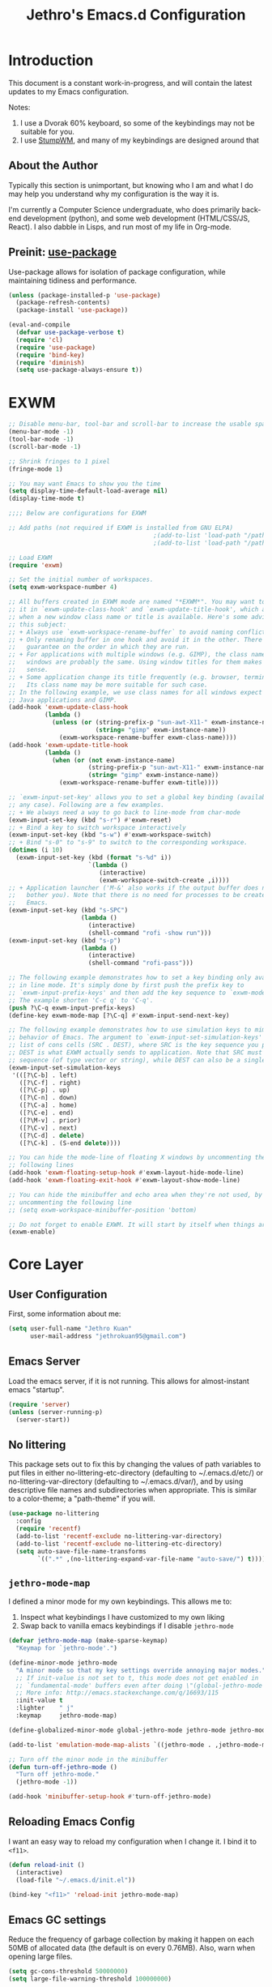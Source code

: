 #+TITLE: Jethro's Emacs.d Configuration
* Introduction
This document is a constant work-in-progress, and will contain the
latest updates to my Emacs configuration.

Notes:
1. I use a Dvorak 60% keyboard, so some of the keybindings may not be
   suitable for you.
2. I use [[https://stumpwm.github.io/][StumpWM]], and many of my keybindings are designed around that

** About the Author
Typically this section is unimportant, but knowing who I am and what I
do may help you understand why my configuration is the way it is.

I'm currently a Computer Science undergraduate, who does primarily
back-end development (python), and some web development (HTML/CSS/JS,
React). I also dabble in Lisps, and run most of my life in Org-mode.
** Preinit: [[https://github.com/jwiegley/use-package/issues/70][use-package]]
Use-package allows for isolation of package configuration, while
maintaining tidiness and performance.

#+BEGIN_SRC emacs-lisp :tangle yes
(unless (package-installed-p 'use-package)
  (package-refresh-contents)
  (package-install 'use-package))

(eval-and-compile
  (defvar use-package-verbose t) 
  (require 'cl)
  (require 'use-package)
  (require 'bind-key)
  (require 'diminish)
  (setq use-package-always-ensure t))
#+END_SRC
* EXWM
#+BEGIN_SRC emacs-lisp :tangle no
  ;; Disable menu-bar, tool-bar and scroll-bar to increase the usable space
  (menu-bar-mode -1)
  (tool-bar-mode -1)
  (scroll-bar-mode -1)

  ;; Shrink fringes to 1 pixel
  (fringe-mode 1)

  ;; You may want Emacs to show you the time
  (setq display-time-default-load-average nil)
  (display-time-mode t)

  ;;;; Below are configurations for EXWM

  ;; Add paths (not required if EXWM is installed from GNU ELPA)
                                          ;(add-to-list 'load-path "/path/to/xelb/")
                                          ;(add-to-list 'load-path "/path/to/exwm/")

  ;; Load EXWM
  (require 'exwm)

  ;; Set the initial number of workspaces.
  (setq exwm-workspace-number 4)

  ;; All buffers created in EXWM mode are named "*EXWM*". You may want to change
  ;; it in `exwm-update-class-hook' and `exwm-update-title-hook', which are run
  ;; when a new window class name or title is available. Here's some advice on
  ;; this subject:
  ;; + Always use `exwm-workspace-rename-buffer` to avoid naming conflict.
  ;; + Only renaming buffer in one hook and avoid it in the other. There's no
  ;;   guarantee on the order in which they are run.
  ;; + For applications with multiple windows (e.g. GIMP), the class names of all
  ;;   windows are probably the same. Using window titles for them makes more
  ;;   sense.
  ;; + Some application change its title frequently (e.g. browser, terminal).
  ;;   Its class name may be more suitable for such case.
  ;; In the following example, we use class names for all windows expect for
  ;; Java applications and GIMP.
  (add-hook 'exwm-update-class-hook
            (lambda ()
              (unless (or (string-prefix-p "sun-awt-X11-" exwm-instance-name)
                          (string= "gimp" exwm-instance-name))
                (exwm-workspace-rename-buffer exwm-class-name))))
  (add-hook 'exwm-update-title-hook
            (lambda ()
              (when (or (not exwm-instance-name)
                        (string-prefix-p "sun-awt-X11-" exwm-instance-name)
                        (string= "gimp" exwm-instance-name))
                (exwm-workspace-rename-buffer exwm-title))))

  ;; `exwm-input-set-key' allows you to set a global key binding (available in
  ;; any case). Following are a few examples.
  ;; + We always need a way to go back to line-mode from char-mode
  (exwm-input-set-key (kbd "s-r") #'exwm-reset)
  ;; + Bind a key to switch workspace interactively
  (exwm-input-set-key (kbd "s-w") #'exwm-workspace-switch)
  ;; + Bind "s-0" to "s-9" to switch to the corresponding workspace.
  (dotimes (i 10)
    (exwm-input-set-key (kbd (format "s-%d" i))
                        `(lambda ()
                           (interactive)
                           (exwm-workspace-switch-create ,i))))
  ;; + Application launcher ('M-&' also works if the output buffer does not
  ;;   bother you). Note that there is no need for processes to be created by
  ;;   Emacs.
  (exwm-input-set-key (kbd "s-SPC")
                      (lambda ()
                        (interactive)
                        (shell-command "rofi -show run")))
  (exwm-input-set-key (kbd "s-p")
                      (lambda ()
                        (interactive)
                        (shell-command "rofi-pass")))

  ;; The following example demonstrates how to set a key binding only available
  ;; in line mode. It's simply done by first push the prefix key to
  ;; `exwm-input-prefix-keys' and then add the key sequence to `exwm-mode-map'.
  ;; The example shorten 'C-c q' to 'C-q'.
  (push ?\C-q exwm-input-prefix-keys)
  (define-key exwm-mode-map [?\C-q] #'exwm-input-send-next-key)

  ;; The following example demonstrates how to use simulation keys to mimic the
  ;; behavior of Emacs. The argument to `exwm-input-set-simulation-keys' is a
  ;; list of cons cells (SRC . DEST), where SRC is the key sequence you press and
  ;; DEST is what EXWM actually sends to application. Note that SRC must be a key
  ;; sequence (of type vector or string), while DEST can also be a single key.
  (exwm-input-set-simulation-keys
   '(([?\C-b] . left)
     ([?\C-f] . right)
     ([?\C-p] . up)
     ([?\C-n] . down)
     ([?\C-a] . home)
     ([?\C-e] . end)
     ([?\M-v] . prior)
     ([?\C-v] . next)
     ([?\C-d] . delete)
     ([?\C-k] . (S-end delete))))

  ;; You can hide the mode-line of floating X windows by uncommenting the
  ;; following lines
  (add-hook 'exwm-floating-setup-hook #'exwm-layout-hide-mode-line)
  (add-hook 'exwm-floating-exit-hook #'exwm-layout-show-mode-line)

  ;; You can hide the minibuffer and echo area when they're not used, by
  ;; uncommenting the following line
  ;; (setq exwm-workspace-minibuffer-position 'bottom)

  ;; Do not forget to enable EXWM. It will start by itself when things are ready.
  (exwm-enable)
#+END_SRC
* Core Layer
** User Configuration
First, some information about me:
#+begin_src emacs-lisp :tangle yes
  (setq user-full-name "Jethro Kuan"
        user-mail-address "jethrokuan95@gmail.com")
#+end_src
** Emacs Server
Load the emacs server, if it is not running. This allows for
almost-instant emacs "startup".

#+BEGIN_SRC emacs-lisp :tangle no
  (require 'server)
  (unless (server-running-p)
    (server-start))
#+END_SRC
** No littering
This package sets out to fix this by changing the values of path
variables to put files in either no-littering-etc-directory
(defaulting to ~/.emacs.d/etc/) or no-littering-var-directory
(defaulting to ~/.emacs.d/var/), and by using descriptive file names
and subdirectories when appropriate. This is similar to a color-theme;
a "path-theme" if you will.
#+BEGIN_SRC emacs-lisp :tangle yes
  (use-package no-littering
    :config
    (require 'recentf)
    (add-to-list 'recentf-exclude no-littering-var-directory)
    (add-to-list 'recentf-exclude no-littering-etc-directory)
    (setq auto-save-file-name-transforms
          `((".*" ,(no-littering-expand-var-file-name "auto-save/") t))))
#+END_SRC
** =jethro-mode-map=
I defined a minor mode for my own keybindings. This allows me to:

1. Inspect what keybindings I have customized to my own liking
2. Swap back to vanilla emacs keybindings if I disable =jethro-mode=

#+BEGIN_SRC emacs-lisp :tangle yes
  (defvar jethro-mode-map (make-sparse-keymap)
    "Keymap for `jethro-mode'.")

  (define-minor-mode jethro-mode
    "A minor mode so that my key settings override annoying major modes."
    ;; If init-value is not set to t, this mode does not get enabled in
    ;; `fundamental-mode' buffers even after doing \"(global-jethro-mode 1)\".
    ;; More info: http://emacs.stackexchange.com/q/16693/115
    :init-value t
    :lighter    " j"
    :keymap     jethro-mode-map)

  (define-globalized-minor-mode global-jethro-mode jethro-mode jethro-mode)

  (add-to-list 'emulation-mode-map-alists `((jethro-mode . ,jethro-mode-map)))

  ;; Turn off the minor mode in the minibuffer
  (defun turn-off-jethro-mode ()
    "Turn off jethro-mode."
    (jethro-mode -1))

  (add-hook 'minibuffer-setup-hook #'turn-off-jethro-mode)
#+END_SRC
** Reloading Emacs Config
I want an easy way to reload my configuration when I change it. I bind
it to =<f11>=.

#+BEGIN_SRC emacs-lisp :tangle yes
  (defun reload-init ()
    (interactive)
    (load-file "~/.emacs.d/init.el"))

  (bind-key "<f11>" 'reload-init jethro-mode-map)
#+END_SRC

** Emacs GC settings
Reduce the frequency of garbage collection by making it happen on each
50MB of allocated data (the default is on every 0.76MB). Also, warn
when opening large files.
#+BEGIN_SRC emacs-lisp :tangle yes
  (setq gc-cons-threshold 50000000)
  (setq large-file-warning-threshold 100000000)
#+END_SRC
** Auto Revert
Often when switching git branches, files tend to change. By default,
Emacs does not revert the buffers affected, which can lead to some
confusion. Turn on =auto-revert-mode= globally, so that when the files
change, the buffers reflect the latest editions as well.

NOTE: This can be quite slow, when the changes are massive across
branches.
#+BEGIN_SRC emacs-lisp :tangle yes
  (diminish 'auto-revert-mode)
  (global-auto-revert-mode 1)
#+END_SRC

** Custom file
Using the customize interface can be nice, but it tends to pollute
=init.el=. Move all customizations to a separate file.

#+BEGIN_SRC emacs-lisp :tangle yes
  (setq custom-file "~/.emacs.d/custom.el")
#+END_SRC
** Use y/n over yes/no
y/n is easier to type than yes/no

#+BEGIN_SRC emacs-lisp :tangle yes
  (defalias 'yes-or-no-p 'y-or-n-p)
#+END_SRC

** Replace region when typing
Type over a selected region, instead of deleting before typing.

#+BEGIN_SRC emacs-lisp :tangle yes
  (add-hook 'after-init-hook 'delete-selection-mode)
#+end_src

** Recentf
When I'm using Emacs via =emacsclient=, my recent files don't get
saved because I never ever quit Emacs. Instead, now I run the function
every 5 minutes. Inhibit recentf from printing messages into the
minibuffer.

#+BEGIN_SRC emacs-lisp :tangle yes
  (require 'recentf)
  (run-at-time (* 5 60) nil
	       (lambda ()
		 (let ((inhibit-message t))
		   (recentf-save-list))))
#+END_SRC

** Editing Preferences
Emacs uses double-spaces by default. Use single spaces instead:

#+begin_src emacs-lisp :tangle yes
(setq sentence-end-double-space nil)
#+end_src

Also, use 2 spaces for tabs. Death to tabs!

#+begin_src emacs-lisp :tangle yes
  (setq-default tab-width 2)
  (setq-default js-indent-level 2)
  (setq-default indent-tabs-mode nil)
#+end_src

** Line wrapping for text modes
Don't wrap lines for coding. Create a hook that enables wrapping, for
text-modes like org-mode and markdown-mode.

#+begin_src emacs-lisp :tangle yes
  (setq-default truncate-lines t)

  (defun jethro/truncate-lines-hook ()
    (setq truncate-lines nil))

  (add-hook 'text-mode-hook 'jethro/truncate-lines-hook)
#+end_src

** Backup directory
#+begin_src emacs-lisp :tangle yes
  (setq backup-directory-alist
        `((".*" . ,temporary-file-directory)))
  (setq auto-save-file-name-transforms
        `((".*" ,temporary-file-directory t)))
#+end_src
** Load secrets
Store secrets in a different file, not committed into the git
repository.

#+begin_src emacs-lisp :tangle yes
(load "~/.emacs.d/secrets.el" t)
#+end_src
** Custom Commands
*** Nuke all buffers with =C-c !=
#+begin_src emacs-lisp :tangle yes
  (defun jethro/nuke-all-buffers ()
    (interactive)
    (mapcar 'kill-buffer (buffer-list))
    (delete-other-windows))

  (bind-key "C-c !" 'jethro/nuke-all-buffers jethro-mode-map)
#+end_src
*** compile with =<f9>=
#+begin_src emacs-lisp :tangle yes
  (defun jethro/compile ()
    (interactive)
    (setq-local compilation-read-command nil)
    (call-interactively 'compile))

  (bind-key "<f9>" 'jethro/compile jethro-mode-map)
#+end_src
* Appearance
** Font
I use [[https://github.com/be5invis/Iosevka][Iosevka]]. Other good free alternatives include Source Code Pro,
Office Code Pro and the Powerline font families.

#+BEGIN_SRC emacs-lisp :tangle yes
  (setq default-frame-alist '((font . "Iosevka-16")))
#+END_SRC

** Removing UI Cruft
Remove the useless toolbars and splash screens.

#+begin_src emacs-lisp :tangle yes
  (tooltip-mode -1)
  (tool-bar-mode -1)
  (menu-bar-mode -1)
  (scroll-bar-mode -1)
  (setq inhibit-splash-screen t)
  (setq inhibit-startup-message t)
#+end_src

** Zenburn
#+BEGIN_SRC emacs-lisp :tangle yes
  (use-package zenburn-theme
      :init
      (load-theme 'zenburn t))
#+END_SRC
** Tomorrow (Eighties)
#+BEGIN_SRC emacs-lisp :tangle no
  (use-package color-theme-sanityinc-tomorrow
    :init
    (load-theme 'sanityinc-tomorrow-eighties t))
#+END_SRC
** tao
#+BEGIN_SRC emacs-lisp :tangle no
  (use-package tao-theme
    :init
    (load-theme 'tao-yang t))
#+END_SRC
** color-identifiers-mode
#+BEGIN_SRC emacs-lisp :tangle no
  (use-package color-identifiers-mode
    :diminish color-identifiers-mode
    :init
    (add-hook 'after-init-hook 'global-color-identifiers-mode)
    :config
    (let ((faces '(font-lock-comment-face font-lock-comment-delimiter-face font-lock-constant-face font-lock-type-face font-lock-function-name-face font-lock-variable-name-face font-lock-keyword-face font-lock-string-face font-lock-builtin-face font-lock-preprocessor-face font-lock-warning-face font-lock-doc-face)))
      (dolist (face faces)
        (set-face-attribute face nil :foreground nil :weight 'normal :slant 'normal)))

    (set-face-attribute 'font-lock-comment-delimiter-face nil :slant 'italic)
    (set-face-attribute 'font-lock-comment-face nil :slant 'italic)
    (set-face-attribute 'font-lock-doc-face nil :slant 'italic)
    (set-face-attribute 'font-lock-keyword-face nil :weight 'bold)
    (set-face-attribute 'font-lock-builtin-face nil :weight 'bold)
    (set-face-attribute 'font-lock-preprocessor-face nil :weight 'bold))
#+END_SRC
** Rainbow-delimiters-mode
   We use rainbow delimiters to show imbalanced parenthesis.
#+BEGIN_SRC emacs-lisp :tangle yes
  (use-package rainbow-delimiters
    :ensure t 
    :init
    (add-hook 'after-init-hook 'rainbow-delimiters-mode)
    :config
    (set-face-attribute 'rainbow-delimiters-unmatched-face nil
                        :foreground 'unspecified
                        :inherit 'error))
#+END_SRC
** Remove blinking cursor
#+BEGIN_SRC emacs-lisp :tangle yes
  (blink-cursor-mode 0)
#+END_SRC
** Additional Code Highlighting
#+BEGIN_SRC emacs-lisp :tangle no
  (use-package highlight-numbers
    :init
    (add-hook 'prog-mode-hook #'highlight-numbers-mode))

  (use-package highlight-quoted
    :init
    (add-hook 'prog-mode-hook #'highlight-quoted-mode))

  (use-package highlight-defined
    :init
    (add-hook 'prog-mode-hook #'highlight-defined-mode))

  (use-package highlight-operators
    :init
    (add-hook 'prog-mode-hook #'highlight-operators-mode))

  (use-package highlight-escape-sequences
    :init
    (add-hook 'prog-mode-hook #'hes-mode))
#+END_SRC
* Shell
#+BEGIN_SRC emacs-lisp :tangle yes
  (require 'eshell)
#+END_SRC
** Set default shell to bash
Because fish doesn't play well with Emacs.
#+begin_src emacs-lisp :tangle yes
  (setq-default explicit-shell-file-name "/run/current-system/sw/bin/bash")
  (setq-default shell-file-name "/run/current-system/sw/bin/bash")
#+end_src
** Add PATH to shell
#+begin_src emacs-lisp :tangle no
  (use-package exec-path-from-shell 
    :config
    (exec-path-from-shell-initialize))
#+end_src
** Eshell configuration
#+BEGIN_SRC emacs-lisp :tangle yes
  (require 'em-smart)
  (setq eshell-glob-case-insensitive nil
        eshell-error-if-no-glob nil
        eshell-scroll-to-bottom-on-input nil
        eshell-where-to-jump 'begin
        eshell-review-quick-commands nil
        eshell-smart-space-goes-to-end t)
#+END_SRC
** Eshell theme
#+BEGIN_SRC emacs-lisp :tangle yes
  (use-package eshell-git-prompt
    :config
    (eshell-git-prompt-use-theme 'powerline))
#+END_SRC
** Open eshell in current/project directory
#+BEGIN_SRC emacs-lisp :tangle yes
  (defun jethro/eshell-here ()
    "Opens up a new shell in projectile root. If a prefix argument is
  passed, use the buffer's directory."
    (interactive) 
    (let* ((projectile-name (projectile-project-name))
           (current-directory (car
                               (last
                                (split-string
                                 (if (buffer-file-name)
                                     (file-name-directory (buffer-file-name))
                                   default-directory) "/" t)))))
      (split-window-vertically)
      (other-window 1)
      (if (equal projectile-name "-")
          (progn
            (eshell "new")
            (rename-buffer (concat "*eshell: " current-directory "*")))
        (projectile-with-default-dir (projectile-project-root)
          (eshell "new")
          (rename-buffer (concat "*eshell: " projectile-name "*"))))))

  (bind-key "C-x m" 'jethro/eshell-here jethro-mode-map)
#+END_SRC
** Exiting eshell
#+BEGIN_SRC emacs-lisp :tangle yes
  (defun eshell/x ()
    (unless (one-window-p)
      (delete-window))
    (eshell/exit))
#+END_SRC
** Isearch
#+BEGIN_SRC emacs-lisp :tangle yes
  (bind-key "C-s" 'eshell-isearch-forward eshell-mode-map)
  (bind-key "C-r" 'eshell-isearch-backward eshell-mode-map)
#+END_SRC
** Quitting Eshell
#+BEGIN_SRC emacs-lisp :tangle yes
  (defun eshell/x ()
    (delete-window)
    (eshell/exit))
#+END_SRC
** with-editor
Use =with-editor= to use current Emacs to open everything that invokes
=$EDITOR=.
#+BEGIN_SRC emacs-lisp :tangle yes
  (use-package with-editor
    :ensure t
    :init
    (progn
      (add-hook 'shell-mode-hook  'with-editor-export-editor)
      (add-hook 'eshell-mode-hook 'with-editor-export-editor)))
#+END_SRC
* Web Browsing
#+BEGIN_SRC emacs-lisp :tangle yes
  (use-package eww
    :defer t
    :init
    (setq browse-url-browser-function
          '((".*google.*maps.*" . browse-url-generic)
            ;; Github goes to firefox, but not gist
            ("http.*\/\/github.com" . browse-url-generic)
            ("groups.google.com" . browse-url-generic)
            ("docs.google.com" . browse-url-generic)
            ("melpa.org" . browse-url-generic)
            ("build.*\.elastic.co" . browse-url-generic)
            (".*-ci\.elastic.co" . browse-url-generic)
            ("internal-ci\.elastic\.co" . browse-url-generic)
            ("zendesk\.com" . browse-url-generic)
            ("salesforce\.com" . browse-url-generic)
            ("stackoverflow\.com" . browse-url-generic)
            ("apache\.org\/jira" . browse-url-generic)
            ("thepoachedegg\.net" . browse-url-generic)
            ("zoom.us" . browse-url-generic)
            ("t.co" . browse-url-generic)
            ("twitter.com" . browse-url-generic)
            ("\/\/a.co" . browse-url-generic)
            ("youtube.com" . browse-url-generic)
            ("." . eww-browse-url)))
    (setq shr-external-browser 'browse-url-generic)
    (setq browse-url-generic-program (executable-find "firefox"))
    (add-hook 'eww-mode-hook #'toggle-word-wrap)
    (add-hook 'eww-mode-hook #'visual-line-mode)
    :config
    (use-package s :ensure t)
    (define-key eww-mode-map "o" 'eww)
    (define-key eww-mode-map "O" 'eww-browse-with-external-browser)
    (define-key eww-mode-map "j" 'next-line)
    (define-key eww-mode-map "k" 'previous-line)

    (use-package eww-lnum 
      :bind (:map eww-mode-map
                  ("f" . eww-lnum-follow)
                  ("U" . eww-lnum-universal))))
#+END_SRC
** elfeed
#+BEGIN_SRC emacs-lisp :tangle yes
  (use-package elfeed
    :bind ("<f6>" . elfeed))
#+END_SRC
* Core Utilities
** Dash
Dash is a library used to simplify Emacs-lisp development. Some custom
elisp code use Dash, so I load it first here anyway.
#+BEGIN_SRC emacs-lisp :tangle yes
  (use-package dash)
#+END_SRC
** Hydra
#+begin_src emacs-lisp :tangle yes
  (use-package hydra)
#+end_src
** Ivy
I've recently switched over from =helm= to =ivy=. Ivy is simpler, and
easier to extend.
*** flx
Flx is required for fuzzy-matching.
#+begin_src emacs-lisp :tangle yes
  (use-package flx)
#+end_src
*** Fuzzy Isearch
#+BEGIN_SRC emacs-lisp :tangle no
  (use-package flx-isearch
    :bind (:map jethro-mode-map
                ("C-M-s" . flx-isearch-forward)
                ("C-M-r" . flx-isearch-backward)))
#+END_SRC
*** Counsel
Counsel contains ivy enhancements for commonly-used functions.
#+begin_src emacs-lisp :tangle yes
  (use-package counsel
    :diminish ivy-mode
    :bind
    (:map jethro-mode-map
          ("C-c C-r" . ivy-resume)
          ("M-a" . counsel-M-x)
          ("C-s" . counsel-grep-or-swiper)
          ("C-r" . counsel-grep-or-swiper)
          ("C-c i" . counsel-imenu)
          ("C-x C-f" . counsel-find-file)
          ("C-x j" . counsel-dired-jump)
          ("C-x l" . counsel-locate)
          ("C-c j" . counsel-git)
          ("C-c f" . counsel-recentf)
          ("M-y" . counsel-yank-pop)
          :map swiper-map
          ("C-r" . ivy-previous-line)
          :map help-map
          ("f" . counsel-describe-function)
          ("v" . counsel-describe-variable)
          ("l" . counsel-info-lookup-symbol)
          :map ivy-minibuffer-map
          ("C-d" . ivy-dired)
          ("C-o" . ivy-occur)
          ("<return>" . ivy-alt-done)
          ("M-<return>" . ivy-immediate-done)
          :map read-expression-map
          ("C-r" . counsel-expression-history))
    :init
    (add-hook 'after-init-hook 'ivy-mode)
    :config
    (setq counsel-grep-swiper-limit 20000)
    (defun ivy-dired ()
      (interactive)
      (if ivy--directory
          (ivy-quit-and-run
           (dired ivy--directory)
           (when (re-search-forward
                  (regexp-quote
                   (substring ivy--current 0 -1)) nil t)
             (goto-char (match-beginning 0))))
        (user-error
         "Not completing files currently")))
    (setq counsel-grep-base-command
          "rg -i -M 120 --no-heading --line-number --color never '%s' %s")
    (setq counsel-find-file-at-point t)
    (setq ivy-use-virtual-buffers t)
    (setq ivy-display-style 'fancy)
    (setq ivy-initial-inputs-alist nil)
    (setq ivy-re-builders-alist
          '((ivy-switch-buffer . ivy--regex-plus)
            (swiper . ivy--regex-plus)
            (t . ivy--regex-fuzzy))) 
    (ivy-set-actions
     t
     '(("I" insert "insert"))))
   #+end_src
*** wgrep
#+BEGIN_SRC emacs-lisp :tangle yes
  (use-package wgrep)
#+END_SRC
*** rg
#+BEGIN_SRC emacs-lisp :tangle yes
  (use-package rg
    :bind (:map jethro-mode-map
                ("M-s" . rg)))
#+END_SRC
* Visual Enhancements
** Whitespace-mode
#+begin_src emacs-lisp :tangle yes
  (require 'whitespace)
  (setq whitespace-line-column 80) ;; limit line length
  (setq whitespace-style '(face lines-tail))

  (add-hook 'prog-mode-hook 'whitespace-mode)
#+end_src
** Modeline
*** Thick modeline bar
#+BEGIN_SRC emacs-lisp :tangle no
  (custom-set-faces
   '(mode-line ((t (:background "#2B2B2B" :foreground "#DCDCCC" :box (:line-width 4 :color "#2B2B2B"))))))
#+END_SRC
*** smart-mode-line
#+begin_src emacs-lisp :tangle no
  (use-package smart-mode-line
    :init
    (add-hook 'after-init-hook 'sml/setup)
    :config 
    (setq sml/theme 'respectful)
    (setq sml/name-width 44)
    (setq sml/shorten-directory t)
    (setq sml/shorten-modes nil)
    (setq sml/mode-width 'full)
    (setq sml/replacer-regexp-list
          '(("^~/.org/" ":O:")
            ("^~/\\.emacs\\.d/" ":ED:")))
    (setq rm-blacklist
          (format "^ \\(%s\\)$"
                  (mapconcat #'identity
                             '("j"
                               "FlyC.*"
                               "Fill"
                               "Projectile.*"
                               "GitGutter"
                               "ivy"
                               "company"
                               ""
                               "OrgSrc"
                               ","
                               "ElDoc")
                             "\\|"))))
#+end_src
** Zooming
#+begin_src emacs-lisp :tangle yes
  (with-eval-after-load 'hydra
    (defhydra jethro/hydra-zoom ()
      "zoom"
      ("i" text-scale-increase "in")
      ("o" text-scale-decrease "out"))

    (bind-key "C-c h z" 'jethro/hydra-zoom/body jethro-mode-map))
#+end_src
** beacon
Beacon makes sure you don't lose track of your cursor when jumping around a buffer.

#+begin_src emacs-lisp :tangle no
  (use-package beacon
    :diminish beacon-mode
    :init
    (add-hook 'after-init-hook 'beacon-mode)
    :config 
    (setq beacon-push-mark 10))
#+end_src
** Show Matching parenthesis
Always show matching parenthesis.
#+begin_src emacs-lisp :tangle yes
  (show-paren-mode 1)
  (setq show-paren-delay 0)
#+end_src
** golden-ratio
Give the working window more screen estate.

#+begin_src emacs-lisp :tangle yes
  (use-package golden-ratio
    :diminish golden-ratio-mode
    :init
    (add-hook 'after-init-hook 'golden-ratio-mode))
#+end_src
** volatile-highlights
Highlights recently copied/pasted text.
#+begin_src emacs-lisp :tangle yes
     (use-package volatile-highlights
       :diminish volatile-highlights-mode
       :init
       (add-hook 'after-init-hook 'volatile-highlights-mode))
#+end_src
** diff-hl
#+BEGIN_SRC emacs-lisp :tangle yes
  (use-package diff-hl
    :bind (:map jethro-mode-map 
                ("C-c h v" . jethro/hydra-diff-hl/body))
    :init 
    (defconst jethro/diff-hl-mode-hooks '(emacs-lisp-mode-hook
                                          conf-space-mode-hook ;.tmux.conf
                                          markdown-mode-hook
                                          css-mode-hook
                                          web-mode-hook
                                          sh-mode-hook
                                          python-mode-hook
                                          yaml-mode-hook ;tmuxp yaml configs
                                          c-mode-hook)
      "List of hooks of major modes in which diff-hl-mode should be enabled.")

    (dolist (hook jethro/diff-hl-mode-hooks)
      (add-hook hook #'diff-hl-mode))

    (defhydra jethro/hydra-diff-hl (:color red)
      "diff-hl"
      ("=" diff-hl-diff-goto-hunk "goto hunk")
      ("<RET>" diff-hl-diff-goto-hunk "goto hunk")
      ("u" diff-hl-revert-hunk "revert hunk")
      ("[" diff-hl-previous-hunk "prev hunk")
      ("p" diff-hl-previous-hunk "prev hunk")
      ("]" diff-hl-next-hunk "next hunk")
      ("n" diff-hl-next-hunk "next hunk") 
      ("q" nil "cancel"))

    (add-hook 'dired-mode-hook #'diff-hl-dired-mode))
#+END_SRC
* Moving Around
** Layouts
*** Eyebrowse
#+BEGIN_SRC emacs-lisp :tangle yes
  (use-package eyebrowse
    :bind (:map jethro-mode-map
                ("M-0" . eyebrowse-switch-to-window-config-0)
                ("M-1" . eyebrowse-switch-to-window-config-1)
                ("M-2" . eyebrowse-switch-to-window-config-2)
                ("M-3" . eyebrowse-switch-to-window-config-3)
                ("M-4" . eyebrowse-switch-to-window-config-4)
                ("M-5" . eyebrowse-switch-to-window-config-5)
                ("M-6" . eyebrowse-switch-to-window-config-6)
                ("M-7" . eyebrowse-switch-to-window-config-7)
                ("M-8" . eyebrowse-switch-to-window-config-8)
                ("M-9" . eyebrowse-switch-to-window-config-9))
    :init
    (add-hook 'after-init-hook 'eyebrowse-mode))
#+END_SRC
*** Persp-mode
#+BEGIN_SRC emacs-lisp :tangle no
  (use-package persp-mode
    :bind
    (:map jethro-mode-map
          ("C-x b" . persp-switch-to-buffer)
          ("C-x k" . persp-kill-buffer))
    :init
    (setq persp-keymap-prefix (kbd "C-c p"))
    (setq persp-lighter
          '(:eval
            (format
             (propertize
              " [p] %.10s"
              'face (let ((persp (get-current-persp)))
                      (if persp
                          (if (persp-contain-buffer-p (current-buffer) persp)
                              'persp-face-lighter-default
                            'persp-face-lighter-buffer-not-in-persp)
                        'persp-face-lighter-nil-persp)))
             (file-name-nondirectory (directory-file-name (safe-persp-name (get-current-persp)))))))
    (persp-mode 1))
#+END_SRC
*** Eyebrowse and Persp-Mode Integration
#+BEGIN_SRC emacs-lisp :tangle no
  (use-package dash)
  (require 'dash)
  (defun jethro//get-persp-workspace (&optional persp frame)
    "Get the correct workspace parameters for perspective.
  PERSP is the perspective, and defaults to the current perspective.
  FRAME is the frame where the parameters are expected to be used, and
  defaults to the current frame."
    (let ((param-names (if (display-graphic-p frame)
                           '(gui-eyebrowse-window-configs
                             gui-eyebrowse-current-slot
                             gui-eyebrowse-last-slot)
                         '(term-eyebrowse-window-configs
                           term-eyebrowse-current-slot
                           term-eyebrowse-last-slot))))
      (--map (persp-parameter it persp) param-names)))

  (defun jethro//set-persp-workspace (workspace-params &optional persp frame)
    "Set workspace parameters for perspective.
  WORKSPACE-PARAMS should be a list containing 3 elements in this order:
  - window-configs, as returned by (eyebrowse--get 'window-configs)
  - current-slot, as returned by (eyebrowse--get 'current-slot)
  - last-slot, as returned by (eyebrowse--get 'last-slot)
  PERSP is the perspective, and defaults to the current perspective.
  FRAME is the frame where the parameters came from, and defaults to the
  current frame.
  Each perspective has two sets of workspace parameters: one set for
  graphical frames, and one set for terminal frames."
    (let ((param-names (if (display-graphic-p frame)
                           '(gui-eyebrowse-window-configs
                             gui-eyebrowse-current-slot
                             gui-eyebrowse-last-slot)
                         '(term-eyebrowse-window-configs
                           term-eyebrowse-current-slot
                           term-eyebrowse-last-slot))))
      (--zip-with (set-persp-parameter it other persp)
                  param-names workspace-params)))

  (defun jethro/load-eyebrowse-for-perspective (type &optional frame)
    "Load an eyebrowse workspace according to a perspective's parameters.
   FRAME's perspective is the perspective that is considered, defaulting to
   the current frame's perspective.
   If the perspective doesn't have a workspace, create one."
    (when (eq type 'frame)
      (let* ((workspace-params (jethro//get-persp-workspace (get-frame-persp frame) frame))
             (window-configs (nth 0 workspace-params))
             (current-slot (nth 1 workspace-params))
             (last-slot (nth 2 workspace-params)))
        (if window-configs
            (progn
              (eyebrowse--set 'window-configs window-configs frame)
              (eyebrowse--set 'current-slot current-slot frame)
              (eyebrowse--set 'last-slot last-slot frame)
              (eyebrowse--load-window-config current-slot))
          (eyebrowse--set 'window-configs nil frame)
          (eyebrowse-init frame)
          (jethro/save-eyebrowse-for-perspective frame)))))

  (defun jethro/load-eyebrowse-after-loading-layout (_state-file _phash persp-names)
    "Bridge between `persp-after-load-state-functions' and
  `jethro/load-eyebrowse-for-perspective'.
  _PHASH is the hash were the loaded perspectives were placed, and
  PERSP-NAMES are the names of these perspectives."
    (let ((cur-persp (get-current-persp)))
      ;; load eyebrowse for current perspective only if it was one of the loaded
      ;; perspectives
      (when (member (or (and cur-persp (persp-name cur-persp))
                        persp-nil-name)
                    persp-names)
        (jethro/load-eyebrowse-for-perspective 'frame))))

  (defun jethro/update-eyebrowse-for-perspective (&rest _args)
    "Update and save current frame's eyebrowse workspace to its perspective."
    (let* ((current-slot (eyebrowse--get 'current-slot))
           (current-tag (nth 2 (assoc current-slot (eyebrowse--get 'window-configs)))))
      (eyebrowse--update-window-config-element
       (eyebrowse--current-window-config current-slot current-tag)))
    (jethro/save-eyebrowse-for-perspective))

  (defun jethro/save-eyebrowse-for-perspective (&optional frame)
    "Save FRAME's eyebrowse workspace to FRAME's perspective.
  FRAME defaults to the current frame."
    (jethro//set-persp-workspace (list (eyebrowse--get 'window-configs frame)
                                       (eyebrowse--get 'current-slot frame)
                                       (eyebrowse--get 'last-slot frame))
                                 (get-frame-persp frame)
                                 frame))

  (add-hook 'persp-before-switch-functions
            #'jethro/update-eyebrowse-for-perspective)
  (add-hook 'eyebrowse-post-window-switch-hook
            #'jethro/save-eyebrowse-for-perspective)
  (add-hook 'persp-activated-functions
            #'jethro/load-eyebrowse-for-perspective)
  (add-hook 'persp-before-save-state-to-file-functions #'jethro/update-eyebrowse-for-perspective)
  (add-hook 'persp-after-load-state-functions #'jethro/load-eyebrowse-after-loading-layout)
#+END_SRC
*** ibuffer
#+BEGIN_SRC emacs-lisp :tangle no
  (with-eval-after-load "ibuffer"

    (require 'ibuf-ext)

    (define-ibuffer-filter persp
        "Toggle current view to buffers of current perspective."
      (:description "persp-mode"
                    :reader (persp-prompt (safe-persp-name (get-frame-persp)) t))
      (find buf (safe-persp-buffers (persp-get-by-name qualifier))))

    (defun persp-update-or-add-ibuffer-group ()
      (let ((perspslist (list (safe-persp-name (get-frame-persp))
                              (cons 'persp (safe-persp-name (get-frame-persp))))))
        (setq ibuffer-saved-filter-groups
              (delete* "persp-mode" ibuffer-saved-filter-groups 
                       :test 'string= :key 'car))
        (add-to-list 'ibuffer-saved-filter-groups (list "persp-mode" perspslist))))

    (add-hook 'ibuffer-mode-hook
              #'(lambda ()
                  (persp-update-or-add-ibuffer-group)
                  (ibuffer-switch-to-saved-filter-groups "persp-mode"))))
#+END_SRC
** guru-mode
#+BEGIN_SRC emacs-lisp :tangle yes
  (use-package guru-mode
    :diminish guru-mode
    :init
    (add-hook 'after-init-hook 'guru-global-mode))
#+END_SRC
** Crux
#+begin_src emacs-lisp :tangle yes
  (use-package crux 
    :bind (:map jethro-mode-map
                ("C-c o" . crux-open-with)
                ("C-c n" . crux-cleanup-buffer-or-region)
                ("C-c D" . crux-delete-file-and-buffer)
                ("C-a" . crux-move-beginning-of-line)
                ("M-o" . crux-smart-open-line)
                ("C-c r" . crux-rename-file-and-buffer)
                ("M-d" . crux-duplicate-current-line-or-region)
                ("M-D" . crux-duplicate-and-comment-current-line-or-region)
                ("s-o" . crux-smart-open-line-above)))

#+end_src
** Anzu
#+BEGIN_SRC emacs-lisp :tangle no
  (use-package anzu
    :diminish anzu-mode
    :init
    (add-hook 'after-init-hook 'global-anzu-mode)
    :config
    (define-key isearch-mode-map [remap isearch-query-replace]  #'anzu-isearch-query-replace)
    (define-key isearch-mode-map [remap isearch-query-replace-regexp] #'anzu-isearch-query-replace-regexp))
#+END_SRC
** avy
Use avy to move between visible text.
#+begin_src emacs-lisp :tangle yes
  (use-package avy
    :bind
    (:map jethro-mode-map
          ("C-'" . avy-goto-char)
          ("C-," . avy-goto-char-2))
    :config
    (setq avy-keys '(?h ?t ?n ?s ?m ?w ?v ?z)))
#+end_src
** dumb-jump
Use it to jump to function definitions. Requires no external depedencies.
#+begin_src emacs-lisp :tangle yes
  (use-package dumb-jump
    :bind (("M-g o" . dumb-jump-go-other-window)
           ("M-g j" . dumb-jump-go)
           ("M-g i" . dumb-jump-go-prompt)
           ("M-g x" . dumb-jump-go-prefer-external)
           ("M-g z" . dumb-jump-go-prefer-external-other-window))
    :config (setq dumb-jump-selector 'ivy)
    :ensure)
#+end_src
** Window switching
#+begin_src emacs-lisp :tangle yes
  (use-package windmove 
    :config
    ;; use command key on Mac
    (windmove-default-keybindings 'super)
    ;; wrap around at edges
    (setq windmove-wrap-around t))
#+end_src
** Dired
*** Requiring =dired=
#+BEGIN_SRC emacs-lisp :tangle yes
  (require 'dired)
#+END_SRC
*** Dired for Mac OSX
#+BEGIN_SRC emacs-lisp :tangle yes
  (let ((gls "/usr/local/bin/gls"))
    (if (file-exists-p gls)
        (setq insert-directory-program gls)))
#+END_SRC
*** trash files instead of deleting them
    #+BEGIN_SRC emacs-lisp :tangle yes
  (setq delete-by-moving-to-trash t)
    #+END_SRC
*** find-dired
#+BEGIN_SRC emacs-lisp :tangle yes
  (require 'find-dired)
  (setq find-ls-option '("-print0 | xargs -0 ls -ld" . "-ld"))
#+END_SRC
*** Hide details
Hide details and only show file and folder names.
#+begin_src emacs-lisp :tangle no
  (defun jethro/dired-mode-setup-hook ()
    "hook for dired-mode"
    (dired-hide-details-mode 1))

  (add-hook 'dired-mode-hook 'jethro/dired-mode-setup-hook)
#+end_src
*** Peep Dired
#+BEGIN_SRC emacs-lisp :tangle yes
  (use-package peep-dired
    :bind (:map peep-dired-mode-map
                ("SPC" . nil)
                ("<backspace>" . nil))
    (setq peep-dired-cleanup-eagerly t))
#+END_SRC
*** Sort directories first
    #+begin_src emacs-lisp :tangle yes
(setq dired-listing-switches "-aBhl  --group-directories-first")
    #+end_src
*** Recursive Copying and Deleting
    #+begin_src emacs-lisp :tangle yes
  (setq dired-recursive-copies (quote always))
  (setq dired-recursive-deletes (quote top))
    #+end_src
*** dired-jump from file
    #+begin_src emacs-lisp :tangle yes
  (require 'dired-x)
    #+end_src
*** allow editing of permissions
    #+BEGIN_SRC emacs-lisp :tangle yes
      (use-package wdired
        :config
        (setq wdired-allow-to-change-permissions t))
    #+END_SRC
*** dired-k
    #+BEGIN_SRC emacs-lisp :tangle yes
  (use-package dired-k
    :config
    (define-key dired-mode-map (kbd "K") 'dired-k)
    (setq dired-k-style 'git))
    #+END_SRC
*** dired-narrow
    #+BEGIN_SRC emacs-lisp :tangle yes
  (use-package dired-narrow
    :bind (:map dired-mode-map
                ("N" . dired-narrow-fuzzy)))
    #+END_SRC
*** dired-ranger
    #+BEGIN_SRC emacs-lisp :tangle yes
  (use-package dired-ranger
    :bind (:map dired-mode-map
                ("C" . dired-ranger-copy)
                ("P" . dired-ranger-paste)
                ("M" . dired-ranger-move)))
    #+END_SRC
** hydra window movements
#+BEGIN_SRC emacs-lisp :tangle yes
  (defhydra jethro/window-movement ()
    ("h" windmove-left)
    ("s" windmove-right)
    ("t" windmove-down)
    ("n" windmove-up)
    ("y" other-window "other") 
    ("f" find-file "file")
    ("F" find-file-other-window "other file")
    ("v" (progn (split-window-right) (windmove-right)))
    ("o" delete-other-windows :color blue)
    ("d" delete-window "delete")
    ("q" nil))

  (bind-key "M-'" 'jethro/window-movement/body jethro-mode-map)
#+END_SRC
** ibuffer
#+BEGIN_SRC emacs-lisp :tangle yes
  (use-package ibuffer
    :bind (:map jethro-mode-map
                ([remap list-buffers] . ibuffer))
    :config 
    (setq ibuffer-expert t))
#+END_SRC
** shackle
#+BEGIN_SRC emacs-lisp :tangle yes
  (use-package shackle
    :diminish shackle-mode
    :if (not (bound-and-true-p disable-pkg-shackle))
    :config
    (shackle-mode 1) 
    (setq shackle-rules 
          '((compilation-mode :select nil)
            ("*undo-tree*" :size 0.25 :align right)
            ("*eshell*" :select t :size 0.3 :align t)
            ("*Shell Command Output*" :select nil)
            ("\\*Async Shell.*\\*" :regexp t :ignore t)
            (occur-mode :select nil :align t)
            ("*Help*" :select t :inhibit-window-quit t :other t)
            ("*Completions*" :size 0.3 :align t)
            ("*Messages*" :select nil :inhibit-window-quit t :other t)
            ("\\*[Wo]*Man.*\\*" :regexp t :select t :inhibit-window-quit t :other t) 
            ("*Calendar*" :select t :size 0.3 :align below)
            ("*info*" :select t :inhibit-window-quit t :same t)
            (magit-status-mode :select t :inhibit-window-quit t :same t)
            (magit-log-mode :select t :inhibit-window-quit t :same t))))
#+END_SRC
** go to matching parentheses
#+BEGIN_SRC emacs-lisp :tangle yes
  (defun goto-match-paren (arg)
    "Go to the matching parenthesis if on parenthesis, otherwise insert %.
  vi style of % jumping to matching brace."
    (interactive "p")
    (cond ((looking-at "\\s\(") (forward-list 1) (backward-char 1))
          ((looking-at "\\s\)") (forward-char 1) (backward-list 1))
          (t (self-insert-command (or arg 1)))))

  (bind-key "C-%" 'goto-match-paren jethro-mode-map)
#+END_SRC
** occur
#+BEGIN_SRC emacs-lisp :tangle yes
  (bind-key "C-c C-o" 'occur jethro-mode-map)
#+END_SRC
* Editing Text
** easy-kill
#+BEGIN_SRC emacs-lisp :tangle yes
  (use-package easy-kill
    :config
    (global-set-key [remap kill-ring-save] 'easy-kill))
#+END_SRC
** visual-regexp
#+begin_src emacs-lisp :tangle yes
  (use-package visual-regexp
    :bind (:map jethro-mode-map
                ("C-M-%" . vr/query-replace)
                ("C-c m" . vr/mc-mark)))
#+end_src
** Align Regexp
#+BEGIN_SRC emacs-lisp :tangle yes
  (defun jethro/align-repeat (start end regexp &optional justify-right after)
    "Repeat alignment with respect to the given regular expression.
  If JUSTIFY-RIGHT is non nil justify to the right instead of the
  left. If AFTER is non-nil, add whitespace to the left instead of
  the right."
    (interactive "r\nsAlign regexp: ")
    (let* ((ws-regexp (if (string-empty-p regexp)
                          "\\(\\s-+\\)"
                        "\\(\\s-*\\)"))
           (complete-regexp (if after
                                (concat regexp ws-regexp)
                              (concat ws-regexp regexp)))
           (group (if justify-right -1 1)))
      (message "%S" complete-regexp)
      (align-regexp start end complete-regexp group 1 t)))

  ;; Modified answer from http://emacs.stackexchange.com/questions/47/align-vertical-columns-of-numbers-on-the-decimal-point
  (defun jethro/align-repeat-decimal (start end)
    "Align a table of numbers on decimal points and dollar signs (both optional)"
    (interactive "r")
    (require 'align)
    (align-region start end nil
                  '((nil (regexp . "\\([\t ]*\\)\\$?\\([\t ]+[0-9]+\\)\\.?")
                         (repeat . t)
                         (group 1 2)
                         (spacing 1 1)
                         (justify nil t)))
                  nil))

  (defmacro jethro/create-align-repeat-x (name regexp &optional justify-right default-after)
    (let ((new-func (intern (concat "jethro/align-repeat-" name))))
      `(defun ,new-func (start end switch)
         (interactive "r\nP")
         (let ((after (not (eq (if switch t nil) (if ,default-after t nil)))))
           (jethro/align-repeat start end ,regexp ,justify-right after)))))

  (jethro/create-align-repeat-x "comma" "," nil t)
  (jethro/create-align-repeat-x "semicolon" ";" nil t)
  (jethro/create-align-repeat-x "colon" ":" nil t)
  (jethro/create-align-repeat-x "equal" "=")
  (jethro/create-align-repeat-x "math-oper" "[+\\-*/]")
  (jethro/create-align-repeat-x "ampersand" "&")
  (jethro/create-align-repeat-x "bar" "|")
  (jethro/create-align-repeat-x "left-paren" "(")
  (jethro/create-align-repeat-x "right-paren" ")" t)
  (jethro/create-align-repeat-x "backslash" "\\\\")

  (defvar align-regexp-map nil "keymap for `align-regexp'")

  (setq align-regexp-map (make-sparse-keymap))
  (define-key align-regexp-map (kbd "&") 'jethro/align-repeat-ampersand)
  (define-key align-regexp-map (kbd "(") 'jethro/align-repeat-left-paren)
  (define-key align-regexp-map (kbd ")") 'jethro/align-repeat-right-paren)
  (define-key align-regexp-map (kbd ",") 'jethro/align-repeat-comma)
  (define-key align-regexp-map (kbd ".") 'jethro/align-repeat-decimal)
  (define-key align-regexp-map (kbd ":") 'jethro/align-repeat-colon)
  (define-key align-regexp-map (kbd ";") 'jethro/align-repeat-semicolon)
  (define-key align-regexp-map (kbd "=") 'jethro/align-repeat-equal)
  (define-key align-regexp-map (kbd "\\") 'jethro/align-repeat-backslash)
  (define-key align-regexp-map (kbd "a") 'align)
  (define-key align-regexp-map (kbd "c") 'align-current)
  (define-key align-regexp-map (kbd "m") 'jethro/align-repeat-math-oper)
  (define-key align-regexp-map (kbd "r") 'jethro/align-repeat)
  (define-key align-regexp-map (kbd "|") 'jethro/align-repeat-bar)

  (bind-key "C-x a" 'align-regexp-map jethro-mode-map)
#+END_SRC
** aggressive-indent
Keep your text indented at all times. Remember to turn this off for indentation-dependent languages like Python and Haml.
#+begin_src emacs-lisp :tangle yes
  (use-package aggressive-indent
    :diminish aggressive-indent-mode
    :config
    (add-hook 'prog-mode-hook 'aggressive-indent-mode)
    (setq aggressive-indent-excluded-modes
          '(bibtex-mode
            cider-repl-mode
            coffee-mode
            comint-mode
            conf-mode
            Custom-mode
            diff-mode
            doc-view-mode
            dos-mode
            erc-mode
            jabber-chat-mode
            haml-mode
            intero-mode
            haskell-mode
            interative-haskell-mode
            haskell-interactive-mode
            image-mode
            makefile-mode
            makefile-gmake-mode
            minibuffer-inactive-mode
            netcmd-mode
            python-mode
            sass-mode
            slim-mode
            special-mode
            shell-mode
            snippet-mode
            eshell-mode
            tabulated-list-mode
            term-mode
            TeX-output-mode
            text-mode
            yaml-mode)))
#+end_src
** multiple-cursors
A port of Sublime Text's multiple-cursors functionality.
#+begin_src emacs-lisp :tangle yes
  (use-package multiple-cursors
    :bind (:map jethro-mode-map
                ("C-M-c" . mc/edit-lines)
                ("C->" . mc/mark-next-like-this)
                ("C-<" . mc/mark-previous-like-this)
                ("C-c C-<" . mc/mark-all-like-this)))
#+end_src
** expand-region
Use this often, and in combination with multiple-cursors.
#+begin_src emacs-lisp :tangle yes
  (use-package expand-region
    :bind (:map jethro-mode-map
                ("C-=" . er/expand-region)))
#+end_src
** smartparens
#+begin_src emacs-lisp :tangle yes
  (use-package smartparens
    :bind
    (:map smartparens-mode-map
          ("C-M-f" . sp-forward-sexp)
          ("C-M-b" . sp-backward-sexp)
          ("C-M-u" . sp-backward-up-sexp)
          ("C-M-d" . sp-down-sexp)
          ("C-M-p" . sp-backward-down-sexp)
          ("C-M-n" . sp-up-sexp)
          ("M-s" . sp-splice-sexp)
          ("M-<up>" . sp-splice-sexp-killing-backward)
          ("M-<down>" . sp-splice-sexp-killing-forward)
          ("M-r" . sp-splice-sexp-killing-around)
          ("C-)" . sp-forward-slurp-sexp)
          ("C-<right>" . sp-forward-slurp-sexp)
          ("C-}" . sp-forward-barf-sexp)
          ("C-<left>" . sp-forward-barf-sexp)
          ("C-(" . sp-backward-slurp-sexp)
          ("C-M-<left>" . sp-backward-slurp-sexp)
          ("C-{" . sp-backward-barf-sexp)
          ("C-M-<right>" . sp-backward-barf-sexp)
          ("M-S" . sp-split-sexp))
    :init
    (add-hook 'after-init-hook 'smartparens-global-strict-mode)
    :config
    (require 'smartparens-config)

    ;; Org-mode config

    (sp-with-modes 'org-mode
                   (sp-local-pair "'" nil :unless '(sp-point-after-word-p))
                   (sp-local-pair "*" "*" :actions '(insert wrap) :unless '(sp-point-after-word-p sp-point-at-bol-p) :wrap "C-*" :skip-match 'sp--org-skip-asterisk)
                   (sp-local-pair "_" "_" :unless '(sp-point-after-word-p))
                   (sp-local-pair "/" "/" :unless '(sp-point-after-word-p) :post-handlers '(("[d1]" "SPC")))
                   (sp-local-pair "~" "~" :unless '(sp-point-after-word-p) :post-handlers '(("[d1]" "SPC")))
                   (sp-local-pair "=" "=" :unless '(sp-point-after-word-p) :post-handlers '(("[d1]" "SPC")))
                   (sp-local-pair "«" "»"))

    (defun sp--org-skip-asterisk (ms mb me)
      (or (and (= (line-beginning-position) mb)
               (eq 32 (char-after (1+ mb))))
          (and (= (1+ (line-beginning-position)) me)
               (eq 32 (char-after me))))))
#+end_src
** zap-up-to-char
   #+begin_src emacs-lisp :tangle yes
     (autoload 'zap-up-to-char "misc"
       "Kill up to, but not including ARGth occurrence of CHAR.

       \(fn arg char)"
       'interactive)

     (bind-key "M-z" 'zap-up-to-char jethro-mode-map)
   #+end_src
** move-text
#+begin_src emacs-lisp :tangle yes
  (use-package move-text
    :bind (:map jethro-mode-map
                ("M-<up>" . move-text-up)
                ("M-<down>" . move-text-down)))
#+end_src
** Linting with Flycheck
   #+begin_src emacs-lisp :tangle yes
     (use-package flycheck
       :bind (:map jethro-mode-map
                   ("C-c h f" . jethro/hydra-flycheck/body))
       :init
       (add-hook 'prog-mode-hook 'flycheck-mode)
       :config
       (setq-default flycheck-disabled-checkers
                     (append flycheck-disabled-checkers
                             '(javascript-jshint)))
       (defhydra jethro/hydra-flycheck
         (:pre (progn (setq hydra-lv t) (flycheck-list-errors))
               :post (progn (setq hydra-lv nil) (quit-windows-on "*Flycheck errors*"))
               :hint nil)
         "Errors"
         ("f"  flycheck-error-list-set-filter                            "Filter")
         ("n"  flycheck-next-error                                       "Next")
         ("p"  flycheck-previous-error                                   "Previous")
         ("<" flycheck-first-error                                      "First")
         (">"  (progn (goto-char (point-max)) (flycheck-previous-error)) "Last")
         ("q"  nil))
       (use-package flycheck-pos-tip
         :init
         (add-hook 'flycheck-mode-hook 'flycheck-pos-tip-mode))
       (use-package flycheck-color-mode-line
         :init
         (add-hook 'flycheck-mode-hook 'flycheck-color-mode-line-mode)))
   #+end_src
** Templating with Yasnippet
   #+begin_src emacs-lisp :tangle yes
  (use-package yasnippet
    :diminish yas-global-mode yas-minor-mode
    :init (add-hook 'after-init-hook 'yas-global-mode)
    :config (setq yas-snippet-dirs '("~/.emacs.d/snippets/")))
   #+end_src
** Autocompletions with Company
#+begin_src emacs-lisp :tangle yes
  (use-package company
    :diminish company-mode
    :bind (:map company-active-map
                ("M-n" . nil)
                ("M-p" . nil)
                ("C-n" . company-select-next)
                ("C-p" . company-select-previous))
    :init
    (add-hook 'after-init-hook 'global-company-mode)
    :config
    (setq company-dabbrev-ignore-case nil
          company-dabbrev-code-ignore-case nil
          company-dabbrev-downcase nil
          company-idle-delay 0
          company-minimum-prefix-length 2
          company-require-match nil
          company-begin-commands '(self-insert-command)
          company-transformers '(company-sort-by-occurrence))
    (use-package company-quickhelp
      :bind (:map company-active-map
                  ("M-h" . company-quickhelp-manual-begin))
      :config (company-quickhelp-mode 1))
    (defun company-mode/backend-with-yas (backend)
      (if (and (listp backend) (member 'company-yasnippet backend))
          backend
        (append (if (consp backend) backend (list backend))
                '(:with company-yasnippet))))

    (setq company-backends (mapcar #'company-mode/backend-with-yas company-backends)))
#+end_src
** Spellcheck with Flyspell
#+begin_src emacs-lisp :tangle yes
  (use-package flyspell 
    :ensure f 
    :diminish flyspell-mode
    :init
    (setenv "DICTIONARY" "en_GB")
    :config   
    (add-hook 'text-mode-hook 'flyspell-mode))
#+end_src
** Auto-fill-mode
#+BEGIN_SRC emacs-lisp :tangle yes
  (add-hook 'text-mode-hook 'auto-fill-mode)
#+END_SRC
** Hippie Expand
#+BEGIN_SRC emacs-lisp :tangle yes
  (bind-key "M-/" 'hippie-expand)

  (setq hippie-expand-try-functions-list
        '(yas-hippie-try-expand
          try-expand-all-abbrevs
          try-complete-file-name-partially
          try-complete-file-name
          try-expand-dabbrev
          try-expand-dabbrev-from-kill
          try-expand-dabbrev-all-buffers
          try-expand-list
          try-expand-line
          try-complete-lisp-symbol-partially
          try-complete-lisp-symbol))
#+END_SRC
** Conveniences
*** Fill and unfill paragraphs
Stolen from http://endlessparentheses.com/fill-and-unfill-paragraphs-with-a-single-key.html.
#+BEGIN_SRC emacs-lisp :tangle yes
  (defun endless/fill-or-unfill ()
    "Like `fill-paragraph', but unfill if used twice."
    (interactive)
    (let ((fill-column
           (if (eq last-command 'endless/fill-or-unfill)
               (progn (setq this-command nil)
                      (point-max))
             fill-column)))
      (call-interactively #'fill-paragraph)))

  (global-set-key [remap fill-paragraph]
                  #'endless/fill-or-unfill)
#+END_SRC
** Keyboard hydra
#+BEGIN_SRC emacs-lisp :tangle yes
  (defhydra jethro/hydra-draw-box (:color pink)
    "Draw box with IBM single line box characters (ESC to Quit)."
    ("ESC" nil :color blue) ;; Esc to exit.
    ("'" (lambda () (interactive) (insert "┌")) "top left ┌")
    ("," (lambda () (interactive) (insert "┬")) "top ┬")
    ("." (lambda () (interactive) (insert "┐")) "top right ┐")
    ("a" (lambda () (interactive) (insert "├")) "left ├")
    ("o" (lambda () (interactive) (insert "┼")) "center ┼")
    ("e" (lambda () (interactive) (insert "┤")) "right ┤")
    (";" (lambda () (interactive) (insert "└")) "bottom left └")
    ("q" (lambda () (interactive) (insert "┴")) "bottom ┴")
    ("j" (lambda () (interactive) (insert "┘")) "bottom right ┘")
    ("k" (lambda () (interactive) (insert "─")) "horizontal ─")
    ("x" (lambda () (interactive) (insert "│")) "vertical │"))

  (bind-key "C-c h d" 'jethro/hydra-draw-box/body jethro-mode-map)
#+END_SRC
* Environment
** Direnv
#+BEGIN_SRC emacs-lisp :tangle yes
  (use-package direnv
    :init
    (add-hook 'after-init-hook 'direnv-mode)
    (setq direnv-always-show-summary t))
#+END_SRC
* Languages
** Common Lisp
#+BEGIN_SRC emacs-lisp :tangle yes
  (use-package slime
    :config
    (setq inferior-lisp-program "sbcl")
    (setq slime-contribs '(slime-fancy))
    (use-package slime-company
      :config
      (slime-setup '(slime-company))))
#+END_SRC
** Emacs Lisp
#+begin_src emacs-lisp :tangle yes
  (bind-key "C-c C-k" 'eval-buffer emacs-lisp-mode-map)
#+end_src
** Nix
#+BEGIN_SRC emacs-lisp :tangle yes
  (use-package nix-mode
    :config
    (add-hook 'nix-mode-hook (lambda ()
                               (aggressive-indent-mode -1)))
    (use-package company-nixos-options
      :config
      (add-to-list 'company-backends 'company-nixos-options)))
#+END_SRC
** Haskell
#+BEGIN_SRC emacs-lisp :tangle yes
  (use-package haskell-mode
    :mode ("\\.hs\\'" . haskell-mode)
    :init
    (add-hook 'haskell-mode-hook
              (lambda ()
                (setq compile-command "stack build --fast --test --bench --no-run-tests --no-run-benchmarks")))
    (add-hook 'haskell-mode-hook (lambda ()
                                   (aggressive-indent-mode -1))))
#+END_SRC
*** Intero
#+BEGIN_SRC emacs-lisp :tangle yes
  (use-package intero
    :init
    (add-hook 'haskell-mode-hook 'intero-mode))
#+END_SRC
*** Structured Haskell Mode
This relies on the layout rule to determine indentation
#+BEGIN_SRC emacs-lisp :tangle yes
  (use-package shm
    :init
    (add-hook 'haskell-mode-hook 'turn-on-haskell-indentation)
    (add-hook 'haskell-mode-hook 'structured-haskell-mode))
#+END_SRC
** Go
   #+begin_src emacs-lisp :tangle yes
     (use-package go-mode
       :mode ("\\.go\\'" . go-mode)
       :config
       (add-hook 'go-mode-hook 'compilation-auto-quit-window)
       (add-hook 'go-mode-hook (lambda ()
                                 (set (make-local-variable 'company-backends) '(company-go))
                                 (company-mode)))
       (add-hook 'go-mode-hook (lambda ()
                                 (add-hook 'before-save-hook 'gofmt-before-save)
                                 (local-set-key (kbd "M-.") 'godef-jump)))
       (add-hook 'go-mode-hook
                 (lambda ()
                   (unless (file-exists-p "Makefile")
                     (set (make-local-variable 'compile-command)
                          (let ((file (file-name-nondirectory buffer-file-name)))
                            (format "go build %s"
                                    file))))))
       (use-package go-dlv
         :config (require 'go-dlv))
       (use-package golint
         :config
         (add-to-list 'load-path (concat (getenv "GOPATH")  "/src/github.com/golang/lint/misc/emacs"))
         (require 'golint))
       (use-package gorepl-mode
         :config (add-hook 'go-mode-hook #'gorepl-mode))
       (use-package company-go
         :config (add-hook 'go-mode-hook (lambda ()
                                           (set (make-local-variable 'company-backends) '(company-go))
                                           (company-mode)))))
   #+end_src
** C
#+BEGIN_SRC emacs-lisp :tangle no
  (defun jethro/compile-c () 
    (unless (file-exists-p "Makefile")
      (set (make-local-variable 'compile-command)
           (let ((file (file-name-nondirectory buffer-file-name)))
             (format "cc -Wall %s -o %s --std=c99"
                     file
                     (file-name-sans-extension file))))))

  (add-hook 'c-mode-hook jethro/compile-c)
#+END_SRC
** C++
*** C++ compile function
#+begin_src emacs-lisp :tangle yes
  (add-hook 'c++-mode-hook
            (lambda ()
              (unless (file-exists-p "Makefile")
                (set (make-local-variable 'compile-command)
                     (let ((file (file-name-nondirectory buffer-file-name)))
                       (format "g++ -Wall -s -pedantic-errors %s -o %s --std=c++14"
                               file
                               (file-name-sans-extension file)))))))
#+end_src
** Fish
   #+begin_src emacs-lisp :tangle yes
  (use-package fish-mode
    :mode ("\\.fish\\'" . fish-mode)
    :init (add-hook 'fish-mode-hook
                    (lambda () (aggressive-indent-mode -1))))
   #+end_src
** Rust
   #+begin_src emacs-lisp :tangle yes
(use-package rust-mode
  :mode ("\\.rs\\'" . rust-mode))
   #+end_src
** Python
*** Disabling aggressive-indent-mode
#+BEGIN_SRC emacs-lisp :tangle yes
  (add-hook 'python-mode-hook (lambda () (aggressive-indent-mode -1)))
#+END_SRC
*** Python Path
#+BEGIN_SRC emacs-lisp :tangle yes
  (eval-after-load "python-mode"
    (lambda ()
      (setq python-remove-cwd-from-path t)))
#+END_SRC
*** Sphinx Docs
#+BEGIN_SRC emacs-lisp :tangle yes
  (use-package sphinx-doc
    :init
    (add-hook 'python-mode-hook (lambda ()
                                  (sphinx-doc-mode 1))))
#+END_SRC
*** Anaconda
#+BEGIN_SRC emacs-lisp :tangle yes
  (use-package anaconda-mode
    :init
    (add-hook 'python-mode-hook 'anaconda-mode)
    (add-hook 'python-mode-hook 'anaconda-eldoc-mode))
#+END_SRC
**** Company
#+BEGIN_SRC emacs-lisp :tangle yes
  (use-package company-anaconda
    :config
    (eval-after-load "company"
      '(add-to-list 'company-backends '(company-anaconda))))
#+END_SRC
*** isort
#+BEGIN_SRC emacs-lisp :tangle yes
  (use-package py-isort
    :commands
    (py-isort-buffer py-isort-region))
#+END_SRC
*** yapfify
#+BEGIN_SRC emacs-lisp :tangle yes
  (use-package yapfify)
#+END_SRC
*** pytest
#+BEGIN_SRC emacs-lisp :tangle yes
  (use-package pytest
    :bind (:map python-mode-map
                ("C-c a" . pytest-all)
                ("C-c m" . pytest-module)
                ("C-c ." . pytest-one)
                ("C-c d" . pytest-directory)
                ("C-c p a" . pytest-pdb-all)
                ("C-c p m" . pytest-pdb-module)
                ("C-c p ." . pytest-pdb-one)))
#+END_SRC
*** realgud
#+BEGIN_SRC emacs-lisp :tangle no
  (use-package realgud)
#+END_SRC
*** Highlight Indent Guides
#+BEGIN_SRC emacs-lisp :tangle yes
  (use-package highlight-indent-guides
    :init
    (add-hook 'python-mode-hook 'highlight-indent-guides-mode)
    :config
    (setq highlight-indent-guides-method 'character))
#+END_SRC
*** Isend-mode
#+BEGIN_SRC emacs-lisp :tangle yes
  (use-package isend-mode
    :bind
    (:map isend-mode-map
          ("C-M-e" . isend-send-defun))
    :init
    (add-hook 'isend-mode-hook 'isend-default-python-setup))
#+END_SRC
** HTML
*** Web-mode
    #+begin_src emacs-lisp :tangle yes
      (use-package web-mode
        :mode (("\\.html\\'" . web-mode)
               ("\\.html\\.erb\\'" . web-mode)
               ("\\.mustache\\'" . web-mode)
               ("\\.jinja\\'" . web-mode)
               ("\\.njk\\'" . web-mode)
               ("\\.php\\'" . web-mode))
        :config
        (setq web-mode-enable-css-colorization t)
        (setq-default css-indent-offset 2
                      web-mode-markup-indent-offset 2
                      web-mode-css-indent-offset 2
                      web-mode-code-indent-offset 2
                      web-mode-attr-indent-offset 2))
    #+end_src
*** Emmet-mode
#+begin_src emacs-lisp :tangle yes
  (use-package emmet-mode
    :diminish emmet-mode
    :config
    (add-hook 'web-mode-hook 'emmet-mode)
    (add-hook 'vue-mode-hook 'emmet-mode))
#+end_src
** CSS
*** Rainbow-mode
    #+begin_src emacs-lisp :tangle no
   (use-package rainbow-mode
     :diminish rainbow-mode
     :config
     (add-hook 'css-mode-hook 'rainbow-mode)
     (add-hook 'scss-mode-hook 'rainbow-mode))
    #+end_src
*** SCSS-mode
    #+begin_src emacs-lisp :tangle yes
 (use-package scss-mode
   :mode "\\.scss\\'" 
   :config (progn
             (setq scss-compile-at-save nil)))
    #+end_src
** JS
*** JS2-mode
Here I also added =tern-mode=. This requires the tern executable:
#+begin_src bash :tangle no
npm install -g tern
#+end_src

#+begin_src emacs-lisp :tangle yes
  (use-package js2-mode
    :mode ("\\.js\\'" . js2-mode)
    :config
    (use-package tern
      :diminish tern-mode
      :config
      (setq js-switch-indent-offset 2)
      (add-hook 'js2-mode-hook 'tern-mode) 
      (use-package company-tern
        :config
        (add-to-list 'company-backends 'company-tern))))
#+end_src
*** Indium
#+BEGIN_SRC emacs-lisp :tangle yes
  (use-package indium)
#+END_SRC
*** Flycheck
#+begin_src emacs-lisp :tangle yes
  (require 'flycheck)
  (flycheck-add-mode 'javascript-eslint 'js2-mode)
  (flycheck-add-mode 'javascript-eslint 'web-mode)
#+end_src
*** Skewer
    #+begin_src emacs-lisp :tangle yes
  (use-package skewer-mode  
    :bind (:map skewer-mode-map
                ("C-c C-k" . skewer-load-buffer))
    :config
    (add-hook 'js2-mode-hook 'skewer-mode))
    #+end_src
*** js-comint
    #+begin_src emacs-lisp :tangle no
  (use-package js-comint
    :config
    (add-hook 'js2-mode-hook
              (lambda ()
                (local-set-key (kbd "C-x C-e") 'js-send-last-sexp)
                (local-set-key (kbd "C-M-x") 'js-send-last-sexp-and-go)
                (local-set-key (kbd "C-c b") 'js-send-buffer)
                (local-set-key (kbd "C-c C-b") 'js-send-buffer-and-go)
                (local-set-key (kbd "C-c l") 'js-load-file-and-go))))
    #+end_src
*** js-doc
#+BEGIN_SRC emacs-lisp :tangle yes
  (use-package js-doc
    :bind (:map js2-mode-map
                ("C-c i" . js-doc-insert-function-doc)
                ("@" . js-doc-insert-tag))
    :config
    (setq js-doc-mail-address "jethrokuan95@gmail.com"
          js-doc-author (format "Jethro Kuan <%s>" js-doc-mail-address)
          js-doc-url "http://www.jethrokuan.com/"
          js-doc-license "MIT"))
#+END_SRC
*** JS2-refactor
    #+begin_src emacs-lisp :tangle yes
  (use-package js2-refactor
    :config
    (add-hook 'js2-mode-hook #'js2-refactor-mode)
    (js2r-add-keybindings-with-prefix "C-c C-j"))
    #+end_src
*** Vue-mode
    Additional support for Vue.js projects.

    #+begin_src emacs-lisp :tangle yes
 (use-package vue-mode
   :mode "\\.vue\\'")
    #+end_src
*** React-mode
#+BEGIN_SRC emacs-lisp :tangle yes
  (defun jethro/setup-rjsx-mode ()  
    (setq-local emmet-expand-jsx-className? t)
    (setq-local web-mode-enable-auto-quoting nil))

  (use-package rjsx-mode
    :init
    (add-to-list 'auto-mode-alist '("\\.jsx\\'" . rjsx-mode))
    (add-to-list 'auto-mode-alist '("\\.react.js\\'" . rjsx-mode))
    (add-to-list 'auto-mode-alist '("\\index.android.js\\'" . rjsx-mode))
    (add-to-list 'auto-mode-alist '("\\index.ios.js\\'" . rjsx-mode))
    (add-to-list 'magic-mode-alist '("/\\*\\* @jsx React\\.DOM \\*/" . rjsx-mode))
    (add-to-list 'magic-mode-alist '("^import React" . rjsx-mode))
    (add-hook 'rjsx-mode-hook 'jethro/setup-rjsx-mode)
    (add-hook 'rjsx-mode-hook 'tern-mode)
    (add-hook 'rjsx-mode-hook 'emmet-mode)
    :config
    (with-eval-after-load 'flycheck
      (dolist (checker '(javascript-eslint javascript-standard))
        (flycheck-add-mode checker 'rjsx-mode)))
    (defun jethro/line-align-closing-bracket ()
      "Workaround sgml-mode and align closing bracket with opening bracket"
      (save-excursion
        (beginning-of-line)
        (when (looking-at-p "^ +\/?> *$")
          (delete-char sgml-basic-offset))))
    (advice-add #'js-jsx-indent-line
                :after
                #'jethro/line-align-closing-bracket))
#+END_SRC
** JSON
   #+begin_src emacs-lisp :tangle yes
 (use-package json-mode
   :mode "\\.json\\'"
   :config (add-hook 'json-mode-hook (lambda ()
                                       (make-local-variable 'js-indent-level)
                                       (setq js-indent-level 2))))
   #+end_src
** Markdown
   #+begin_src emacs-lisp :tangle yes
(use-package markdown-mode
  :mode ("\\.md\\'" . markdown-mode)
  :config (progn
            (setq markdown-command "multimarkdown")
            (add-hook 'markdown-mode-hook #'trunc-lines-hook)))
   #+end_src
** Clojure
*** Clojure-mode
    #+begin_src emacs-lisp :tangle yes
  (use-package clojure-mode
    :mode (("\\.clj\\'" . clojure-mode)
           ("\\.boot\\'" . clojure-mode)
           ("\\.edn\\'" . clojure-mode)
           ("\\.cljs\\'" . clojurescript-mode)
           ("\\.cljs\\.hl\\'" . clojurescript-mode))
    :init
    (add-hook 'clojure-mode-hook #'eldoc-mode)
    (add-hook 'clojure-mode-hook #'subword-mode)
    (add-hook 'clojure-mode-hook #'cider-mode)
    (add-hook 'clojure-mode-hook #'clj-refactor-mode))
    #+end_src
*** Cider
    #+begin_src emacs-lisp :tangle yes
      (use-package cider
        :init
        (add-hook 'cider-mode-hook #'clj-refactor-mode)
        (add-hook 'cider-repl-mode-hook #'company-mode)
        (add-hook 'cider-mode-hook #'company-mode)
        :diminish subword-mode
        :config
        (setq nrepl-log-messages t                  
              cider-repl-display-in-current-window t
              cider-repl-use-clojure-font-lock t    
              cider-prompt-save-file-on-load 'always-save
              cider-font-lock-dynamically '(macro core function var)
              nrepl-hide-special-buffers t
              cider-show-error-buffer nil
              cider-overlays-use-font-lock t
              cider-repl-result-prefix ";; => ")
        (setq cider-cljs-lein-repl "(do (use 'figwheel-sidecar.repl-api) (start-figwheel!) (cljs-repl))")
        (cider-repl-toggle-pretty-printing))
    #+end_src
*** clj-refactor
    #+begin_src emacs-lisp :tangle yes
(use-package clj-refactor
  :defines cljr-add-keybindings-with-prefix
  :diminish clj-refactor-mode
  :config (cljr-add-keybindings-with-prefix "C-c C-j"))
    #+end_src
*** Squiggly-clojure
    #+begin_src emacs-lisp :tangle yes
  (use-package flycheck-clojure
    :config
    (flycheck-clojure-setup))
    #+end_src
** Latex
*** AucTeX
    #+BEGIN_SRC emacs-lisp :tangle yes
  (use-package auctex
    :defer t
    :config
    (setq TeX-auto-save t
          TeX-parse-self t
          TeX-syntactic-comment t
          ;; Synctex support
          TeX-source-correlate-start-server nil
          ;; Don't insert line-break at inline math
          LaTeX-fill-break-at-separators nil)
    (setq TeX-view-program-list '(("Evince" "evince --page-index=%(outpage) %o")
                                  ("qpdfview" "qpdfview %o#%(outpage)")))
    (setq TeX-view-program-selection '((output-pdf "qpdfview")
                                       (output-pdf "Evince")))
    (when latex-enable-auto-fill
      (add-hook 'LaTeX-mode-hook 'latex/auto-fill-mode))
    (when latex-enable-folding
      (add-hook 'LaTeX-mode-hook 'TeX-fold-mode))
    (add-hook 'LaTeX-mode-hook 'LaTeX-math-mode)
    (add-hook 'LaTeX-mode-hook 'TeX-source-correlate-mode)
    (add-hook 'LaTeX-mode-hook 'TeX-PDF-mode))
    #+END_SRC
*** Autocomplete support
    #+BEGIN_SRC emacs-lisp :tangle yes
  (use-package company-auctex
    :defer t)
    #+END_SRC
* Org-Mode
** Setup
 We use =org-plus-contrib=, which contains several contrib plugins that
 may come in handy later, including =org-drill= and some =org-babel=
 language support.

 To install =org-plus-contrib=, one has to add the package archive to
 Emacs. This is typically where you also add MELPA.

 #+BEGIN_SRC emacs-lisp :tangle no
 (when (>= emacs-major-version 24)
   (require 'package)
   (add-to-list 'package-archives '("melpa" . "http://melpa.org/packages/") t)
   (add-to-list 'package-archives '("org" . "http://orgmode.org/elpa/") t)
   (package-initialize))
 #+END_SRC

 #+BEGIN_SRC emacs-lisp :tangle yes
   (use-package org-plus-contrib
     :bind
     (:map jethro-mode-map
           ("C-c l" . org-store-link)
           ("C-c a" . org-agenda)
           ("C-c b" . org-iswitchb)
           ("C-c c" . org-capture)))
 #+END_SRC

** Easy Templates
   I added an emacs-lisp easy template for my literate Emacs configuration.
#+BEGIN_SRC emacs-lisp :tangle yes
  (add-to-list 'org-structure-template-alist '("el" "#+BEGIN_SRC emacs-lisp :tangle yes?\n\n#+END_SRC"))
#+END_SRC
** Org Mode for GTD
 This document aims to extensively document my implementation of
 Getting Things Done, a methodology by David Allen. This will always be
 a work-in-progress, and is *fully representative* of the GTD setup I
 am currently using.

 This document is written primarily for my own reference.
 However, it is also written with readers who are looking for
 inspiration when implementing GTD in org-mode.

*** Reasoning 
 There is no shortage of existing GTD implementations, in org-mode.
 Perhaps the best reference document out there is by Bernt Hansen,
 published [[http://doc.norang.ca/org-mode.html][here]]. However, there are some slight deviations from the GTD
 that David Allen proposes, and some conveniences he takes making the
 GTD system he implements weaker, that can perhaps be solved by writing
 some Elisp. This is a major adaptation of his setup, but with
 additional customizations that make it closer to the ideal system that
 David Allen speaks about.

*** Organizing Your Life Into Org-mode Files
 Bernt Hansen uses separate files as logical groups, such as a
 separation between work and life. This may suit your purpose, but this
 makes it a lot harder to write general Elisp code for. Once a new
 logical group appears, the code that generates the weekly review would
 have to change as well, for example.

 Instead, I use David Allen's physical categories as different files,
 and use org-mode tags to separate the different context. That is, I
 have the files:

 | file (.org) | Purpose                                                                                                                   |
 |-------------+---------------------------------------------------------------------------------------------------------------------------|
 | inbox       | Includes everything on your mind: tasks, ideas etc.                                                                       |
 | someday     | Includes things that will be done later on (with no specific deadline), to be reviewed often                              |
 | reference   | I don't actually have this file; I use [[http://jblevins.org/projects/deft/%5Ddeft-mode][deft-mode]] as my braindump                                                          |
 | waiting     | This contains a list of names of people as level one headings, and things I'm waiting for them to complete as subheadings |
 | next        | This contains one-off tasks that don't belong to projects.                                                                |
 | projects    | This contains the list of projects, and their corresponding todo items                                                    |

 #+BEGIN_SRC emacs-lisp :tangle yes
   (setq org-agenda-files '("~/.org/gtd/inbox.org"
                            "~/.org/gtd/timetable.org"
                            "~/.org/gtd/projects.org"
                            "~/.org/gtd/tickler.org"))
 #+END_SRC

*** Stage 1: Collecting
 Collecting needs to be convenient. This is achieved easily be using
 =org-capture=. The capture template is kept simple, to minimize
 friction in capturing new items as they pop up.

 #+BEGIN_SRC emacs-lisp :tangle yes
   (setq org-capture-templates
         `(("i" "inbox" entry (file "~/.org/gtd/inbox.org")
            "* TODO %?
   Captured %<%Y-%m-%d %H:%M>")
           ("w" "Web site" entry (file "~/.org/deft/websites.org")
            "* %c\n" :immediate-finish t)))
 #+END_SRC

*** Stage 2: Processing
 During predetermined times of each day, the inbox is to be processed,
 each item in =inbox= sorted into their respective folders.

 =org-agenda= provides a brilliant interface for viewing and processing
 the inbox. At the end of the "processing" stage, =inbox.org= should be
 empty, unless the processing is done on the whim. This will be
 facilitated with an iOS or android app later on.

 The process is clearly outlined in GTD, but key to the GTD
 implementation here are a few factors:

 1. *Which file*: Is this to be done someday when there's time, or is
    this a project (old or new), or is this a simple action?
 2. *Adding of context*: Is this school-related, or work-related? Do I
    have to be at a specific location to perform this task?

 At the end of the process, the item in =inbox= would have placed in
 either a non-actionable file, or an actionable file (=projects=, or
 =next=) with a physical actionable. To encourage this, we have a list
 of verbs.

 David Allen recommends processing inbox items top-down or bottom-up,
 one item at a time. However, I like to have an overview of my inbox,
 so I can estimate the number of items left to process.

 This process is therefore contigent on several factors:
 1. *There aren't too many items in the inbox at the same time.* This
    can prove to be too distracting. Fortunately, I've yet to
    experience this.
 2. *Processing of inbox is more regular.* Keeping inbox zero at all
    times should be a goal, but not a priority.

**** Org Agenda Inbox View
 This view is where I see all my inbox items: it is a simple list of
 captured items in =inbox.org=.
 #+BEGIN_SRC emacs-lisp :tangle yes
   (require 'org-agenda)
   (setq jethro/org-agenda-inbox-view
         `("i" "Inbox" todo ""
           ((org-agenda-files '("~/.org/gtd/inbox.org")))))
 #+END_SRC

**** Org TODO Keywords
 | keyword   | meaning                                                                      |
 |-----------+------------------------------------------------------------------------------|
 | TODO      | An item that has yet to be processed, or cannot be attempted at this moment. |
 | NEXT      | An action that can be completed at this very moment, in the correct context  |
 | DONE      | An item that is completed, and ready to be archived                          |
 | WAITING   | An item that awaits input from an external party                             |
 | HOLD      | An item that is delayed due to circumstance                                  |
 | CANCELLED | An item that was once considered, but no longer to be attempted              |

 =WAITING=, =HOLD=, and =CANCELLED= are all keywords that require
 supplementary information. For example, who am I waiting for? Or why
 is this item on hold? As such, it is convenient to trigger a note when
 an item transitions to these states. Note that the triggers only
 happen with "slow" state transitions, i.e. =C-c C-t=.

 #+BEGIN_SRC emacs-lisp :tangle yes
   (setq org-todo-keywords
         '((sequence "TODO(t)" "NEXT(n)" "|" "DONE(d)")
           (sequence "WAITING(w@/!)" "HOLD(h@/!)" "|" "CANCELLED(c@/!)")))

   (setq org-log-done 'time)
   (setq org-log-into-drawer t)
   (setq org-log-state-notes-insert-after-drawers nil)
 #+END_SRC
**** The Process
***** Step 1: Clarifying
****** Tags
 #+BEGIN_SRC emacs-lisp :tangle yes
   (setq org-tag-alist (quote ((:startgroup)
                               ("@errand" . ?e)
                               ("@office" . ?o)
                               ("@home" . ?h)
                               ("@school" . ?s)
                               (:endgroup)
                               ("WAITING" . ?w)
                               ("HOLD" . ?H)
                               ("CANCELLED" . ?c))))

   (setq org-fast-tag-selection-single-key nil)

 #+END_SRC
***** Step 2: Organizing
 This step involves refiling the item in the appropriate location. We
 set =org-refile-allow-creating-parent-nodes= to ='confirm=, because this
 allows us to create new projects if there are no matches.

 When capturing new projects, it helps to pen down a few things about
 the project:

 1. Project Purpose/Principles
 2. Outcome Vision

 This is currently done using =org-add-note=, but when my elisp-fu gets
 stronger, I'd create a dedicated buffer with a template each time a
 project is created.

 #+BEGIN_SRC emacs-lisp :tangle yes
   ;; https://github.com/syl20bnr/spacemacs/issues/3094
   (setq org-refile-use-outline-path 'file
         org-outline-path-complete-in-steps nil)
   (setq org-refile-allow-creating-parent-nodes 'confirm)
   (setq org-refile-targets '(("someday.org" :maxlevel . 1)
                              ("projects.org" :maxlevel . 2)))
 #+END_SRC

 #+BEGIN_SRC emacs-lisp :tangle yes
   (defun jethro/org-rename-item ()
     (interactive)
     (save-excursion
       (when (org-at-heading-p)
         (let* ((hl-text (nth 4 (org-heading-components)))
                (new-header (read-string "New Text: " nil nil hl-text)))
           (unless (or (null hl-text)
                       (org-string-match-p "^[ \t]*:[^:]+:$" hl-text))
             (beginning-of-line)
             (search-forward hl-text (point-at-eol))
             (replace-string
              hl-text
              new-header
              nil (- (point) (length hl-text)) (point)))))))

   (defun jethro/org-agenda-process-inbox-item (&optional goto rfloc no-update)
     (interactive "P") 
     (org-with-wide-buffer   
      (org-agenda-set-tags) 
      (org-agenda-refile nil nil t)
      (org-mark-ring-push)
      (org-refile-goto-last-stored)
      (jethro/org-rename-item)
      (org-mark-ring-goto)
      (org-agenda-redo)))

   (defun jethro/org-inbox-capture ()
     "Capture a task in agenda mode."
     (interactive)
     (org-capture nil "i"))

   (define-key org-agenda-mode-map "r" 'jethro/org-agenda-process-inbox-item)
   (define-key org-agenda-mode-map "c" 'jethro/org-inbox-capture)
 #+END_SRC

****** TODO add advice
 #+BEGIN_SRC emacs-lisp :tangle no
   (defvar jethro/new-project-template
     "
       ,*Project Purpose/Principles*:

       ,*Project Outcome*:
       "
     "Project template, inserted when a new project is created")

   (defvar jethro/is-new-project nil
     "Boolean indicating whether it's during the creation of a new project")

   (defun jethro/refile-new-child-advice (orig-fun parent-target child)
     (let ((res (funcall orig-fun parent-target child)))
       (save-excursion
         (find-file (nth 1 parent-target))
         (goto-char (org-find-exact-headline-in-buffer child))
         (org-add-note)
         )
       res))

   (advice-add 'org-refile-new-child :around #'jethro/refile-new-child-advice)
 #+END_SRC
**** Clocking in
#+BEGIN_SRC emacs-lisp :tangle yes
  (defun jethro/set-todo-state-next ()
    "Visit each parent task and change NEXT states to TODO"
    (org-todo "NEXT"))

  (add-hook 'org-clock-in-hook 'jethro/set-todo-state-next 'append)
#+END_SRC
*** Stage 3: Reviewing
**** Custom agenda Commands
 #+BEGIN_SRC emacs-lisp :tangle yes
   (setq jethro/org-agenda-todo-view
         `(" " "Agenda"
           ((agenda "" nil)
            (tags-todo "@school"
                       ((org-agenda-overriding-header "School")
                        ;; (org-agenda-skip-function #'jethro/org-agenda-skip-all-siblings-but-first)
                        ))
            (tags-todo "@home"
                       ((org-agenda-overriding-header "Home")
                        ;; (org-agenda-skip-function #'jethro/org-agenda-skip-all-siblings-but-first)
                        ))
            (tags-todo "@office"
                       ((org-agenda-overriding-header "Office")
                        ;; (org-agenda-skip-function #'jethro/org-agenda-skip-all-siblings-but-first)
                        )) 
            (tags-todo "@errand"
                       ((org-agenda-overriding-header "Errands")
                        ;; (org-agenda-skip-function #'jethro/org-agenda-skip-all-siblings-but-first)
                        ))
            nil)))

   (setq org-agenda-custom-commands
         `(,jethro/org-agenda-inbox-view
           ,jethro/org-agenda-todo-view))

   (defun jethro/org-agenda-skip-all-siblings-but-first ()
     "Skip all but the first non-done entry."
     (let (should-skip-entry)
       (unless (or (org-current-is-todo)
                   (not (org-get-scheduled-time (point))))
         (setq should-skip-entry t))
       (save-excursion
         (while (and (not should-skip-entry) (org-goto-sibling t))
           (when (org-current-is-todo)
             (setq should-skip-entry t))))
       (when should-skip-entry
         (or (outline-next-heading)
             (goto-char (point-max))))))

   (defun org-current-is-todo ()
     (string= "TODO" (org-get-todo-state)))
 #+END_SRC
*** Stage 4: Doing
**** Org-pomodoro
#+BEGIN_SRC emacs-lisp :tangle yes
  (use-package org-pomodoro
    :bind
    (:map org-agenda-mode-map
          (("I" . org-pomodoro))))
#+END_SRC
** Org Mode for Note taking
*** Deft
#+BEGIN_SRC emacs-lisp :tangle yes
  (use-package deft
    :bind
    (:map jethro-mode-map
          ("C-c n" . deft))
    :config
    (setq deft-extension "org")
    (setq deft-text-mode 'org-mode)
    (setq deft-directory "~/.org/deft/")
    (setq deft-use-filename-as-title t))
#+END_SRC
*** Exporting Deft Notes
#+BEGIN_SRC emacs-lisp :tangle yes
  (defun jethro/org-export-deft-file (file)
    (interactive)
    (org-html-export-to-html t t))
#+END_SRC
** Org Mode for Blogging
*** Blog Mode
#+BEGIN_SRC emacs-lisp :tangle yes
  (define-derived-mode blog-mode org-mode "blog")
  (add-to-list 'auto-mode-alist '("\\.blog\\'" . blog-mode))

  (bind-key "C-c C-c" 'jethro/org-hugo-export blog-mode-map)
  (bind-key "C-c TAB" 'jethro/insert-blog-props blog-mode-map)

#+END_SRC
*** Helpers
#+BEGIN_SRC emacs-lisp :tangle yes
  (defun jethro/org-kwds ()
    "parse the buffer and return a cons list of (property . value)
  from lines like:
  ,#+PROPERTY: value"
    (org-element-map (org-element-parse-buffer 'element) 'keyword
      (lambda (keyword) (cons (org-element-property :key keyword)
                              (org-element-property :value keyword)))))

  (defun jethro/org-kwd (KEYWORD)
    "get the value of a KEYWORD in the form of #+KEYWORD: value"
    (cdr (assoc KEYWORD (jethro/org-kwds))))

  (defun now-is ()
    (concat (format-time-string "%Y-%m-%dT%T")
            ((lambda (x) (concat (substring x 0 3) ":" (substring x 3 5)))
             (format-time-string "%z"))))

  (defun jethro/promote-everything () 
    "Promote all subtrees in buffer"
    (interactive)
    (save-excursion
      (save-match-data 
        (goto-char (point-min)) 
        (while (search-forward-regexp "^\\*+" nil t)
          (delete-backward-char 1)))))
#+END_SRC
*** Exporting
#+BEGIN_SRC emacs-lisp :tangle yes
  ;; http://whyarethingsthewaytheyare.com/setting-up-the-blog/#workflow
  (defun jethro/org-hugo-export ()
    "Export current subheading to the hugo blog."
    (interactive)
    ;; Save cursor position
    (save-excursion
      ;; Go to top level heading for subtree (you can change the number 10
      ;; if you /really/ need more than 10 sublevels...)
      ;; (unless (eq (org-current-level) 1)
      ;;   (outline-up-heading 10)) 
      (let* ((hl (org-element-at-point)) 
             (title (org-element-property :title hl)) 
             (slug (org-element-property :SLUG hl))
             (filename (concat (jethro/org-kwd "HUGO_CONTENT_ROOT")
                               (format "%s.org" slug)))
             (date (org-element-property :DATE hl))
             (tags
              (format "%s"
                      (mapconcat 'identity (org-get-tags) " "))))
        ;; Make the export
        (org-copy-subtree)
        (with-temp-buffer (generate-new-buffer filename) 
                          (goto-char (point-min))
                          (org-yank)
                          (goto-char (point-min))
                          (condition-case nil
                              (while (org-promote-subtree)) 
                            (error nil))
                          (goto-char (point-min))
                          (let ((end (search-forward ":END:")))
                            (delete-region (point-min) end))
                          (jethro/promote-everything)
                          (insert "#+TITLE: " title)
                          (insert "\n#+DATE: " date)
                          (insert "\n#+SLUG: " slug)
                          (insert "\n#+TAGS: " tags)
                          (write-file filename)))))
#+END_SRC
*** Inserting post properties
#+BEGIN_SRC emacs-lisp :tangle yes
  (defun jethro/get-post-title (title)
    "Get post title from TITLE"
    (replace-regexp-in-string " " "-" (replace-regexp-in-string "[^a-zA-Z0-9 ]" ""
                                                                (downcase title))))
  (defun jethro/insert-blog-props ()
    (interactive)
    (let* ((title (cdr (assoc "ITEM" (org-entry-properties))))
           (slug (jethro/get-post-title title))
           (date (now-is))
           (str (format ":PROPERTIES:
  :SLUG:     %s
  :DATE:     %s
  :END:" slug date)))
      (insert str)))
#+END_SRC
* Project Management
** Version Control
*** vc
#+BEGIN_SRC emacs-lisp :tangle yes
  (use-package vc
    :bind (:map jethro-mode-map
                ("C-x v =" . jethro/vc-diff)
                ("C-x v H" . vc-region-history)) ; New command in emacs 25.x
    :config
    (progn
      (defun jethro/vc-diff (no-whitespace)
        "Call `vc-diff' as usual if buffer is not modified.
  If the buffer is modified (yet to be saved), call `diff-buffer-with-file'.
  If NO-WHITESPACE is non-nil, ignore all white space when doing diff."
        (interactive "P")
        (let* ((no-ws-switch '("-w"))
               (vc-git-diff-switches (if no-whitespace
                                         no-ws-switch
                                       vc-git-diff-switches))
               (vc-diff-switches (if no-whitespace
                                     no-ws-switch
                                   vc-diff-switches))
               (diff-switches (if no-whitespace
                                  no-ws-switch
                                diff-switches))
               ;; Set `current-prefix-arg' to nil so that the HISTORIC arg
               ;; of `vc-diff' stays nil.
               current-prefix-arg)
          (if (buffer-modified-p)
              (diff-buffer-with-file (current-buffer))
            (call-interactively #'vc-diff))))))
#+END_SRC
*** Smerge-mode
Useful when handling git merge conflicts.

#+begin_src emacs-lisp :tangle yes
  (use-package smerge-mode
    :bind (:map jethro-mode-map
                ("C-c h s" . jethro/hydra-smerge/body))
    :init
    (progn
      (defun jethro/enable-smerge-maybe ()
        "Auto-enable `smerge-mode' when merge conflict is detected."
        (save-excursion
          (goto-char (point-min))
          (when (re-search-forward "^<<<<<<< " nil :noerror)
            (smerge-mode 1))))
      (add-hook 'find-file-hook #'jethro/enable-smerge-maybe :append))
    :config 
    (defalias 'smerge-keep-upper 'smerge-keep-mine)
    (defalias 'smerge-keep-lower 'smerge-keep-other)
    (defalias 'smerge-diff-base-upper 'smerge-diff-base-mine)
    (defalias 'smerge-diff-upper-lower 'smerge-diff-mine-other)
    (defalias 'smerge-diff-base-lower 'smerge-diff-base-other)

    (defhydra jethro/hydra-smerge (:color pink
                                          :hint nil
                                          :pre (smerge-mode 1)
                                          ;; Disable `smerge-mode' when quitting hydra if
                                          ;; no merge conflicts remain.
                                          :post (smerge-auto-leave))
      "
     ^Move^       ^Keep^               ^Diff^                 ^Other^
     ^^-----------^^-------------------^^---------------------^^-------
     _n_ext       _b_ase               _<_: upper/base        _C_ombine
     _p_rev       _u_pper              _=_: upper/lower       _r_esolve
     ^^           _l_ower              _>_: base/lower        _k_ill current
     ^^           _a_ll                _R_efine
     ^^           _RET_: current       _E_diff
     "
      ("n" smerge-next)
      ("p" smerge-prev)
      ("b" smerge-keep-base)
      ("u" smerge-keep-upper)
      ("l" smerge-keep-lower)
      ("a" smerge-keep-all)
      ("RET" smerge-keep-current)
      ("\C-m" smerge-keep-current)
      ("<" smerge-diff-base-upper)
      ("=" smerge-diff-upper-lower)
      (">" smerge-diff-base-lower)
      ("R" smerge-refine)
      ("E" smerge-ediff)
      ("C" smerge-combine-with-next)
      ("r" smerge-resolve)
      ("k" smerge-kill-current)
      ("q" nil "cancel" :color blue)))
#+end_src
*** Magit
 #+begin_src emacs-lisp :tangle yes
   (use-package magit
     :bind (:map jethro-mode-map
                 ("s-g" . magit-status)
                 ("C-c g" . magit-status)
                 ("s-G" . magit-blame)
                 ("C-c G" . magit-blame))
     :init
     (add-hook 'magit-mode-hook 'hl-line-mode)
     :config
     (setq magit-auto-revert-mode nil))
 #+end_src
** Projectile
#+begin_src emacs-lisp :tangle yes
  (use-package projectile
    :demand t
    :init
    (setq projectile-keymap-prefix (kbd "C-x p"))
    (add-hook 'after-init-hook 'projectile-global-mode)
    :config
    (require 'projectile)
    (use-package counsel-projectile
      :bind (:map jethro-mode-map
                  ("s-f" . counsel-projectile-find-file)
                  ("s-b" . counsel-projectile-switch-to-buffer)
                  ("C-c s" . jethro/counsel-projectile-rg))
      :config
      (defun jethro/counsel-projectile-rg (&optional options)
        "Ivy version of `projectile-rg'."
        (interactive)
        (if (projectile-project-p)
            (let* ((options
                    (if current-prefix-arg
                        (read-string "options: ")
                      options))
                   (ignored
                    (unless (eq (projectile-project-vcs) 'git)
                      ;; rg supports git ignore files
                      (append
                       (cl-union (projectile-ignored-files-rel) grep-find-ignored-files)
                       (cl-union (projectile-ignored-directories-rel) grep-find-ignored-directories))))
                   (options
                    (concat options " "
                            (mapconcat (lambda (i)
                                         (concat "--ignore-file " (shell-quote-argument i)))
                                       ignored
                                       " "))))
              (counsel-rg (ivy-thing-at-point)
                          (projectile-project-root)
                          options
                          (projectile-prepend-project-name "rg")))
          (user-error "You're not in a project")))
      (counsel-projectile-on))
    (setq projectile-use-git-grep t)
    (setq projectile-create-missing-test-files t)
    (setq projectile-completion-system 'ivy)

    (setq projectile-switch-project-action
          #'projectile-commander)
    (def-projectile-commander-method ?S
      "Run a search in the project"
      (counsel-projectile-rg))
    (def-projectile-commander-method ?s
      "Open a *eshell* buffer for the project."
      (projectile-run-eshell))
    (def-projectile-commander-method ?d
      "Open project root in dired."
      (projectile-dired))
    (def-projectile-commander-method ?g
      "Show magit status."
      (magit-status))
    (def-projectile-commander-method ?j
      "Jack-in."
      (let* ((opts (projectile-current-project-files))
             (file (ivy-read
                    "Find file: " 
                    opts)))
        (find-file (expand-file-name
                    file (projectile-project-root)))
        (run-hooks 'projectile-find-file-hook)
        (cider-jack-in))))
#+end_src
*** ivy switch persp
#+BEGIN_SRC emacs-lisp :tangle no
  (defun jethro/ivy-persp-switch-project (arg)
    (interactive "P")
    (ivy-read "Switch to Project Perspective: "
              (if (projectile-project-p)
                  (cons (abbreviate-file-name (projectile-project-root))
                        (projectile-relevant-known-projects))
                projectile-known-projects)
              :action (lambda (project)
                        (let ((persp-reset-windows-on-nil-window-conf t))
                          (persp-switch project)
                          (let ((projectile-completion-system 'ivy))
                            (projectile-switch-project-by-name project))))))

  (bind-key "C-x p p" 'jethro/ivy-persp-switch-project jethro-mode-map)
#+END_SRC
* Miscellaneous
** SOS
Search Stack Overflow
#+BEGIN_SRC emacs-lisp :tangle yes
  (use-package sos
    :commands (sos))
#+END_SRC
** which-key
#+begin_src emacs-lisp :tangle yes
  (use-package which-key
    :diminish which-key-mode
    :init
    (add-hook 'after-init-hook 'which-key-mode))
#+end_src
** darkroom
#+begin_src emacs-lisp :tangle yes
  (use-package darkroom
    :bind (:map jethro-mode-map
                ("C-c M d" . darkroom-mode)
                ("C-c M t" . darkroom-tentative-mode)))
#+end_src
** bury-successful-compilation
Closes compile buffer if there are no errors.
#+begin_src emacs-lisp :tangle yes
  (use-package bury-successful-compilation
    :init
    (add-hook 'after-init-hook 'bury-successful-compilation))
#+end_src
* Load Custom File
Custom file should take precedence.
#+BEGIN_SRC emacs-lisp :tangle yes
(load custom-file)
#+END_SRC

